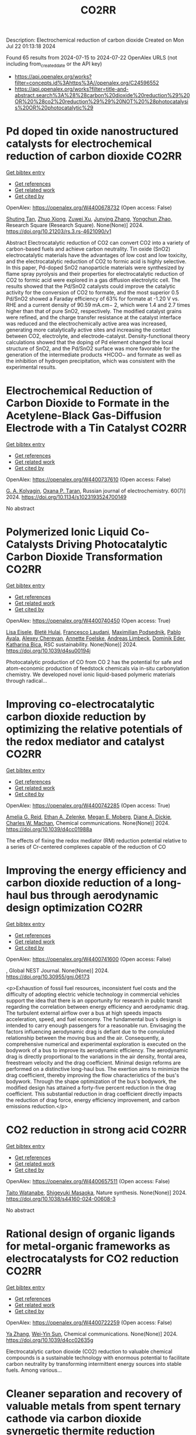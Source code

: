 #+TITLE: CO2RR
Description: Electrochemical reduction of carbon dioxide
Created on Mon Jul 22 01:13:18 2024

Found 65 results from 2024-07-15 to 2024-07-22
OpenAlex URLS (not including from_created_date or the API key)
- [[https://api.openalex.org/works?filter=concepts.id%3Ahttps%3A//openalex.org/C24596552]]
- [[https://api.openalex.org/works?filter=title-and-abstract.search%3A%28%28carbon%20dioxide%20reduction%29%20OR%20%28co2%20reduction%29%29%20NOT%20%28photocatalysis%20OR%20photocatalytic%29]]

* Pd doped tin oxide nanostructured catalysts for electrochemical reduction of carbon dioxide  :CO2RR:
:PROPERTIES:
:UUID: https://openalex.org/W4400678732
:TOPICS: Electrochemical Reduction of CO2 to Fuels, Applications of Ionic Liquids, Accelerating Materials Innovation through Informatics
:PUBLICATION_DATE: 2024-07-16
:END:    
    
[[elisp:(doi-add-bibtex-entry "https://doi.org/10.21203/rs.3.rs-4621090/v1")][Get bibtex entry]] 

- [[elisp:(progn (xref--push-markers (current-buffer) (point)) (oa--referenced-works "https://openalex.org/W4400678732"))][Get references]]
- [[elisp:(progn (xref--push-markers (current-buffer) (point)) (oa--related-works "https://openalex.org/W4400678732"))][Get related work]]
- [[elisp:(progn (xref--push-markers (current-buffer) (point)) (oa--cited-by-works "https://openalex.org/W4400678732"))][Get cited by]]

OpenAlex: https://openalex.org/W4400678732 (Open access: False)
    
[[https://openalex.org/A5035303783][Shuting Tan]], [[https://openalex.org/A5103172999][Zhuo Xiong]], [[https://openalex.org/A5045213944][Zuwei Xu]], [[https://openalex.org/A5100618928][Junying Zhang]], [[https://openalex.org/A5072190323][Yongchun Zhao]], Research Square (Research Square). None(None)] 2024. https://doi.org/10.21203/rs.3.rs-4621090/v1 
     
Abstract Electrocatalytic reduction of CO2 can convert CO2 into a variety of carbon-based fuels and achieve carbon neutrality. Tin oxide (SnO2) electrocatalytic materials have the advantages of low cost and low toxicity, and the electrocatalytic reduction of CO2 to formic acid is highly selective. In this paper, Pd-doped SnO2 nanoparticle materials were synthesized by flame spray pyrolysis and their properties for electrocatalytic reduction of CO2 to formic acid were explored in a gas diffusion electrolytic cell. The results showed that the Pd/SnO2 catalysts could improve the catalytic activity for the conversion of CO2 to formate, and the most superior 0.5 Pd/SnO2 showed a Faraday efficiency of 63% for formate at -1.20 V vs. RHE and a current density of 90.59 mA.cm− 2, which were 1.4 and 2.7 times higher than that of pure SnO2, respectively. The modified catalyst grains were refined, and the charge transfer resistance at the catalyst interface was reduced and the electrochemically active area was increased, generating more catalytically active sites and increasing the contact between CO2, electrolyte, and electrode-catalyst. Density-functional theory calculations showed that the doping of Pd element changed the local structure of SnO2, and the Pd/SnO2 surface was more favorable for the generation of the intermediate products *HCOO− and formate as well as the inhibition of hydrogen precipitation, which was consistent with the experimental results.    

    

* Electrochemical Reduction of Carbon Dioxide to Formate in the Acetylene-Black Gas-Diffusion Electrode with a Tin Catalyst  :CO2RR:
:PROPERTIES:
:UUID: https://openalex.org/W4400737610
:TOPICS: Electrochemical Reduction of CO2 to Fuels, Applications of Ionic Liquids, Catalytic Dehydrogenation of Light Alkanes
:PUBLICATION_DATE: 2024-07-01
:END:    
    
[[elisp:(doi-add-bibtex-entry "https://doi.org/10.1134/s1023193524700149")][Get bibtex entry]] 

- [[elisp:(progn (xref--push-markers (current-buffer) (point)) (oa--referenced-works "https://openalex.org/W4400737610"))][Get references]]
- [[elisp:(progn (xref--push-markers (current-buffer) (point)) (oa--related-works "https://openalex.org/W4400737610"))][Get related work]]
- [[elisp:(progn (xref--push-markers (current-buffer) (point)) (oa--cited-by-works "https://openalex.org/W4400737610"))][Get cited by]]

OpenAlex: https://openalex.org/W4400737610 (Open access: False)
    
[[https://openalex.org/A5047897165][G. A. Kolyagin]], [[https://openalex.org/A5070632148][Оxana P. Тaran]], Russian journal of electrochemistry. 60(7)] 2024. https://doi.org/10.1134/s1023193524700149 
     
No abstract    

    

* Polymerized Ionic Liquid Co-Catalysts Driving Photocatalytic Carbon Dioxide Transformation  :CO2RR:
:PROPERTIES:
:UUID: https://openalex.org/W4400740450
:TOPICS: Carbon Dioxide Utilization for Chemical Synthesis, Catalytic Dehydrogenation of Light Alkanes, Electrochemical Reduction of CO2 to Fuels
:PUBLICATION_DATE: 2024-01-01
:END:    
    
[[elisp:(doi-add-bibtex-entry "https://doi.org/10.1039/d4su00194j")][Get bibtex entry]] 

- [[elisp:(progn (xref--push-markers (current-buffer) (point)) (oa--referenced-works "https://openalex.org/W4400740450"))][Get references]]
- [[elisp:(progn (xref--push-markers (current-buffer) (point)) (oa--related-works "https://openalex.org/W4400740450"))][Get related work]]
- [[elisp:(progn (xref--push-markers (current-buffer) (point)) (oa--cited-by-works "https://openalex.org/W4400740450"))][Get cited by]]

OpenAlex: https://openalex.org/W4400740450 (Open access: True)
    
[[https://openalex.org/A5063989882][Lisa Eisele]], [[https://openalex.org/A5104647046][Bletë Hulaj]], [[https://openalex.org/A5104647047][Francesco Laudani]], [[https://openalex.org/A5073752043][Maximilian Podsednik]], [[https://openalex.org/A5064397330][Pablo Ayala]], [[https://openalex.org/A5022928359][Alexey Cherevan]], [[https://openalex.org/A5009881073][Annette Foelske]], [[https://openalex.org/A5036970781][Andreas Limbeck]], [[https://openalex.org/A5101484593][Dominik Eder]], [[https://openalex.org/A5090183844][Katharina Bica]], RSC sustainability. None(None)] 2024. https://doi.org/10.1039/d4su00194j 
     
Photocatalytic production of CO from CO 2 has the potential for safe and atom-economic production of feedstock chemicals via in-situ carbonylation chemistry. We developed novel ionic liquid-based polymeric materials through radical...    

    

* Improving co-electrocatalytic carbon dioxide reduction by optimizing the relative potentials of the redox mediator and catalyst  :CO2RR:
:PROPERTIES:
:UUID: https://openalex.org/W4400742285
:TOPICS: Electrochemical Reduction of CO2 to Fuels, Carbon Dioxide Utilization for Chemical Synthesis, Electrocatalysis for Energy Conversion
:PUBLICATION_DATE: 2024-01-01
:END:    
    
[[elisp:(doi-add-bibtex-entry "https://doi.org/10.1039/d4cc01988a")][Get bibtex entry]] 

- [[elisp:(progn (xref--push-markers (current-buffer) (point)) (oa--referenced-works "https://openalex.org/W4400742285"))][Get references]]
- [[elisp:(progn (xref--push-markers (current-buffer) (point)) (oa--related-works "https://openalex.org/W4400742285"))][Get related work]]
- [[elisp:(progn (xref--push-markers (current-buffer) (point)) (oa--cited-by-works "https://openalex.org/W4400742285"))][Get cited by]]

OpenAlex: https://openalex.org/W4400742285 (Open access: True)
    
[[https://openalex.org/A5023308887][Amelia G. Reid]], [[https://openalex.org/A5104647609][Ethan A. Zelenke]], [[https://openalex.org/A5043747006][Megan E. Moberg]], [[https://openalex.org/A5019581925][Diane A. Dickie]], [[https://openalex.org/A5029623212][Charles W. Machan]], Chemical communications. None(None)] 2024. https://doi.org/10.1039/d4cc01988a 
     
The effects of fixing the redox mediator (RM) reduction potential relative to a series of Cr-centered complexes capable of the reduction of CO    

    

* Improving the energy efficiency and carbon dioxide reduction of a long-haul bus through aerodynamic design optimization  :CO2RR:
:PROPERTIES:
:UUID: https://openalex.org/W4400741600
:TOPICS: Aerodynamics of High-Speed Trains and Vehicles
:PUBLICATION_DATE: 2024-06-12
:END:    
    
[[elisp:(doi-add-bibtex-entry "https://doi.org/10.30955/gnj.06173")][Get bibtex entry]] 

- [[elisp:(progn (xref--push-markers (current-buffer) (point)) (oa--referenced-works "https://openalex.org/W4400741600"))][Get references]]
- [[elisp:(progn (xref--push-markers (current-buffer) (point)) (oa--related-works "https://openalex.org/W4400741600"))][Get related work]]
- [[elisp:(progn (xref--push-markers (current-buffer) (point)) (oa--cited-by-works "https://openalex.org/W4400741600"))][Get cited by]]

OpenAlex: https://openalex.org/W4400741600 (Open access: False)
    
, Global NEST Journal. None(None)] 2024. https://doi.org/10.30955/gnj.06173 
     
<p>Exhaustion of fossil fuel resources, inconsistent fuel costs and the difficulty of adopting electric vehicle technology in commercial vehicles support the idea that there is an opportunity for research in public transit regarding the correlation between energy efficiency and aerodynamic drag. The turbulent external airflow over a bus at high speeds impacts acceleration, speed, and fuel economy. The fundamental bus's design is intended to carry enough passengers for a reasonable run. Envisaging the factors influencing aerodynamic drag is defiant due to the convoluted relationship between the moving bus and the air. Consequently, a comprehensive numerical and experimental exploration is executed on the bodywork of a bus to improve its aerodynamic efficiency. The aerodynamic drag is directly proportional to the variations in the air density, frontal area, freestream velocity and the drag coefficient. Minimal design reforms are performed on a distinctive long-haul bus. The exertion aims to minimize the drag coefficient, thereby improving the flow characteristics of the bus's bodywork. Through the shape optimization of the bus's bodywork, the modified design has attained a forty-five percent reduction in the drag coefficient. This substantial reduction in drag coefficient directly impacts the reduction of drag force, energy efficiency improvement, and carbon emissions reduction.</p>    

    

* CO2 reduction in strong acid  :CO2RR:
:PROPERTIES:
:UUID: https://openalex.org/W4400657511
:TOPICS: Electrochemical Reduction of CO2 to Fuels, Carbon Dioxide Utilization for Chemical Synthesis, Carbon Dioxide Capture and Storage Technologies
:PUBLICATION_DATE: 2024-07-15
:END:    
    
[[elisp:(doi-add-bibtex-entry "https://doi.org/10.1038/s44160-024-00608-3")][Get bibtex entry]] 

- [[elisp:(progn (xref--push-markers (current-buffer) (point)) (oa--referenced-works "https://openalex.org/W4400657511"))][Get references]]
- [[elisp:(progn (xref--push-markers (current-buffer) (point)) (oa--related-works "https://openalex.org/W4400657511"))][Get related work]]
- [[elisp:(progn (xref--push-markers (current-buffer) (point)) (oa--cited-by-works "https://openalex.org/W4400657511"))][Get cited by]]

OpenAlex: https://openalex.org/W4400657511 (Open access: False)
    
[[https://openalex.org/A5017052730][Taito Watanabe]], [[https://openalex.org/A5090212607][Shigeyuki Masaoka]], Nature synthesis. None(None)] 2024. https://doi.org/10.1038/s44160-024-00608-3 
     
No abstract    

    

* Rational design of organic ligands for metal-organic frameworks as electrocatalysts for CO2 reduction  :CO2RR:
:PROPERTIES:
:UUID: https://openalex.org/W4400722259
:TOPICS: Electrochemical Reduction of CO2 to Fuels, Chemistry and Applications of Metal-Organic Frameworks, Accelerating Materials Innovation through Informatics
:PUBLICATION_DATE: 2024-01-01
:END:    
    
[[elisp:(doi-add-bibtex-entry "https://doi.org/10.1039/d4cc02635g")][Get bibtex entry]] 

- [[elisp:(progn (xref--push-markers (current-buffer) (point)) (oa--referenced-works "https://openalex.org/W4400722259"))][Get references]]
- [[elisp:(progn (xref--push-markers (current-buffer) (point)) (oa--related-works "https://openalex.org/W4400722259"))][Get related work]]
- [[elisp:(progn (xref--push-markers (current-buffer) (point)) (oa--cited-by-works "https://openalex.org/W4400722259"))][Get cited by]]

OpenAlex: https://openalex.org/W4400722259 (Open access: False)
    
[[https://openalex.org/A5049026772][Ya Zhang]], [[https://openalex.org/A5036287984][Wei‐Yin Sun]], Chemical communications. None(None)] 2024. https://doi.org/10.1039/d4cc02635g 
     
Electrocatalytic carbon dioxide (CO2) reduction to valuable chemical compounds is a sustainable technology with enormous potential to facilitate carbon neutrality by transforming intermittent energy sources into stable fuels. Among various...    

    

* Cleaner separation and recovery of valuable metals from spent ternary cathode via carbon dioxide synergetic thermite reduction strategy  :CO2RR:
:PROPERTIES:
:UUID: https://openalex.org/W4400673266
:TOPICS: Battery Recycling and Rare Earth Recovery, Global E-Waste Recycling and Management, Biohydrometallurgical Processes for Metal Extraction
:PUBLICATION_DATE: 2024-08-01
:END:    
    
[[elisp:(doi-add-bibtex-entry "https://doi.org/10.1016/j.jenvman.2024.121853")][Get bibtex entry]] 

- [[elisp:(progn (xref--push-markers (current-buffer) (point)) (oa--referenced-works "https://openalex.org/W4400673266"))][Get references]]
- [[elisp:(progn (xref--push-markers (current-buffer) (point)) (oa--related-works "https://openalex.org/W4400673266"))][Get related work]]
- [[elisp:(progn (xref--push-markers (current-buffer) (point)) (oa--cited-by-works "https://openalex.org/W4400673266"))][Get cited by]]

OpenAlex: https://openalex.org/W4400673266 (Open access: False)
    
[[https://openalex.org/A5028299718][Cheng Yang]], [[https://openalex.org/A5100417363][Qiong Wang]], [[https://openalex.org/A5101443699][Liang Xu]], [[https://openalex.org/A5018147854][Yongpan Tian]], [[https://openalex.org/A5009441078][Zhuo Zhao]], Journal of environmental management. 366(None)] 2024. https://doi.org/10.1016/j.jenvman.2024.121853 
     
The low-carbon recycling of spent lithium-ion batteries has become crucial due to the increasing need to address resource shortages and environmental concerns. Herein, a low-carbon, facile, and efficient method was developed to separate and recover Li, Al, and transition metals from spent ternary cathodes. Initially, the cathode materials post-discharge and disassembly do not require pre-sorting. Instead of using carbonaceous materials, the Al foil in the cathode serves as the reducing agent during reduction roasting. The impact of different roasting atmospheres (air, N    

    

* Distinct CO2-run-out regime from steric effect of electric double layer in electrochemical CO2 reduction  :CO2RR:
:PROPERTIES:
:UUID: https://openalex.org/W4400654483
:TOPICS: Electrochemical Reduction of CO2 to Fuels, Applications of Ionic Liquids, Aqueous Zinc-Ion Battery Technology
:PUBLICATION_DATE: 2024-07-15
:END:    
    
[[elisp:(doi-add-bibtex-entry "https://doi.org/10.1063/5.0214255")][Get bibtex entry]] 

- [[elisp:(progn (xref--push-markers (current-buffer) (point)) (oa--referenced-works "https://openalex.org/W4400654483"))][Get references]]
- [[elisp:(progn (xref--push-markers (current-buffer) (point)) (oa--related-works "https://openalex.org/W4400654483"))][Get related work]]
- [[elisp:(progn (xref--push-markers (current-buffer) (point)) (oa--cited-by-works "https://openalex.org/W4400654483"))][Get cited by]]

OpenAlex: https://openalex.org/W4400654483 (Open access: False)
    
[[https://openalex.org/A5069978822][Longfei Chen]], [[https://openalex.org/A5075996632][Hao Feng]], [[https://openalex.org/A5059811239][Ying Zhang]], [[https://openalex.org/A5076270970][Dong Liu]], [[https://openalex.org/A5100429972][Qiang Li]], Applied physics reviews. 11(3)] 2024. https://doi.org/10.1063/5.0214255 
     
The field of electrochemical CO2 reduction reaction (eCO2RR) is pursuing high operating current densities, eventually controlled by CO2 transport. Here, we develop a new multiscale modeling approach that is able to more generally describe the effects of the electric double layer (EDL) on CO2 transport over a wide potential window extending to utmost potentials. By leveraging it, we identify a distinct CO2-run-out regime where the supply of CO2 runs out due to the EDL steric effect from a dense layer of solvated cations with the maximum layer thickness equal to the solvated cation size. Consequently, CO2RR current density drops at a relatively negative transition potential generating a bell-shaped polarization curve, which is in contrast to the CO2-transport-limited regime where the current density reaches a plateau. Furthermore, we develop a graphical method, verified by experimental data, to generally predict the transition to the CO2-run-out regime. This work sheds new light on the EDL effects for catalyst design and electrolyzer engineering.    

    

* Leveraging intramolecular electrostatics to boost electrocatalytic CO2 reduction  :CO2RR:
:PROPERTIES:
:UUID: https://openalex.org/W4400770264
:TOPICS: Electrochemical Reduction of CO2 to Fuels, Applications of Ionic Liquids, Carbon Dioxide Utilization for Chemical Synthesis
:PUBLICATION_DATE: 2024-07-01
:END:    
    
[[elisp:(doi-add-bibtex-entry "https://doi.org/10.1016/j.checat.2024.101053")][Get bibtex entry]] 

- [[elisp:(progn (xref--push-markers (current-buffer) (point)) (oa--referenced-works "https://openalex.org/W4400770264"))][Get references]]
- [[elisp:(progn (xref--push-markers (current-buffer) (point)) (oa--related-works "https://openalex.org/W4400770264"))][Get related work]]
- [[elisp:(progn (xref--push-markers (current-buffer) (point)) (oa--cited-by-works "https://openalex.org/W4400770264"))][Get cited by]]

OpenAlex: https://openalex.org/W4400770264 (Open access: False)
    
[[https://openalex.org/A5072645745][David S. Tresp]], [[https://openalex.org/A5045974205][Demyan E. Prokopchuk]], Chem catalysis. 4(7)] 2024. https://doi.org/10.1016/j.checat.2024.101053 
     
No abstract    

    

* Cu into Cu2O/RuAl intermetallic heterojunction for lowering the thermodynamic energy barrier of the CO2 reduction and evolution reactions in Li–CO2 battery  :CO2RR:
:PROPERTIES:
:UUID: https://openalex.org/W4400673212
:TOPICS: Lithium Battery Technologies, Lithium-ion Battery Technology, Aqueous Zinc-Ion Battery Technology
:PUBLICATION_DATE: 2024-07-01
:END:    
    
[[elisp:(doi-add-bibtex-entry "https://doi.org/10.1016/j.jechem.2024.07.016")][Get bibtex entry]] 

- [[elisp:(progn (xref--push-markers (current-buffer) (point)) (oa--referenced-works "https://openalex.org/W4400673212"))][Get references]]
- [[elisp:(progn (xref--push-markers (current-buffer) (point)) (oa--related-works "https://openalex.org/W4400673212"))][Get related work]]
- [[elisp:(progn (xref--push-markers (current-buffer) (point)) (oa--cited-by-works "https://openalex.org/W4400673212"))][Get cited by]]

OpenAlex: https://openalex.org/W4400673212 (Open access: False)
    
[[https://openalex.org/A5003113370][Wenqing Ma]], [[https://openalex.org/A5025545118][Jiagang Hou]], [[https://openalex.org/A5100326249][Siyu Liu]], [[https://openalex.org/A5045027532][Tianzhen Jian]], [[https://openalex.org/A5100293791][Jianping Ma]], [[https://openalex.org/A5061391319][Caixia Xu]], [[https://openalex.org/A5101900181][Hong Liu]], Journal of Energy Chemistry/Journal of energy chemistry. None(None)] 2024. https://doi.org/10.1016/j.jechem.2024.07.016 
     
No abstract    

    

* Synergistic Augmentation and Fundamental Mechanistic Exploration of β-Ga2O3-rGO Photocatalyst for Efficient CO2 Reduction  :CO2RR:
:PROPERTIES:
:UUID: https://openalex.org/W4400663272
:TOPICS: Gallium Oxide (Ga2O3) Semiconductor Materials and Devices, Photocatalytic Materials for Solar Energy Conversion, Emergent Phenomena at Oxide Interfaces
:PUBLICATION_DATE: 2024-01-01
:END:    
    
[[elisp:(doi-add-bibtex-entry "https://doi.org/10.1039/d4na00408f")][Get bibtex entry]] 

- [[elisp:(progn (xref--push-markers (current-buffer) (point)) (oa--referenced-works "https://openalex.org/W4400663272"))][Get references]]
- [[elisp:(progn (xref--push-markers (current-buffer) (point)) (oa--related-works "https://openalex.org/W4400663272"))][Get related work]]
- [[elisp:(progn (xref--push-markers (current-buffer) (point)) (oa--cited-by-works "https://openalex.org/W4400663272"))][Get cited by]]

OpenAlex: https://openalex.org/W4400663272 (Open access: True)
    
[[https://openalex.org/A5102945825][Hyein Jeong]], [[https://openalex.org/A5044974638][Hangyeol Choi]], [[https://openalex.org/A5075619909][Yujin Song]], [[https://openalex.org/A5044201544][Jung Han Kim]], [[https://openalex.org/A5002469914][Yohan Yoon]], Nanoscale advances. None(None)] 2024. https://doi.org/10.1039/d4na00408f 
     
We explore the novel photodecomposition capabilities of β-Ga2O3 when augmented with reduced graphene oxide (rGO). Employing real-time spectroscopy, this study unveils the sophisticated mechanisms of photodecomposition, identifying an optimal 1...    

    

* Electrochemical CO2 and CO reduction using Au/TiO2 model catalysts for syngas and Fischer-Tropsch chemistry  :CO2RR:
:PROPERTIES:
:UUID: https://openalex.org/W4400720613
:TOPICS: Electrochemical Reduction of CO2 to Fuels, Catalytic Carbon Dioxide Hydrogenation, Catalytic Nanomaterials
:PUBLICATION_DATE: 2024-08-01
:END:    
    
[[elisp:(doi-add-bibtex-entry "https://doi.org/10.1016/j.ijhydene.2024.07.184")][Get bibtex entry]] 

- [[elisp:(progn (xref--push-markers (current-buffer) (point)) (oa--referenced-works "https://openalex.org/W4400720613"))][Get references]]
- [[elisp:(progn (xref--push-markers (current-buffer) (point)) (oa--related-works "https://openalex.org/W4400720613"))][Get related work]]
- [[elisp:(progn (xref--push-markers (current-buffer) (point)) (oa--cited-by-works "https://openalex.org/W4400720613"))][Get cited by]]

OpenAlex: https://openalex.org/W4400720613 (Open access: False)
    
[[https://openalex.org/A5103048014][So Young Kim]], [[https://openalex.org/A5006061264][Seon Young Hwang]], [[https://openalex.org/A5037619736][Gak-Won Yun]], [[https://openalex.org/A5093380486][Yunji Gwon]], [[https://openalex.org/A5102600687][Sooyeon Bae]], [[https://openalex.org/A5062873772][Choong Kyun Rhee]], [[https://openalex.org/A5035286820][Youngku Sohn]], International journal of hydrogen energy. 80(None)] 2024. https://doi.org/10.1016/j.ijhydene.2024.07.184 
     
No abstract    

    

* Photothermal-boosted S-scheme heterojunction of α-Fe2O3@NiOx for high-selective reduction of CO2 to CO  :CO2RR:
:PROPERTIES:
:UUID: https://openalex.org/W4400644913
:TOPICS: Photocatalytic Materials for Solar Energy Conversion, Catalytic Nanomaterials, Formation and Properties of Nanocrystals and Nanostructures
:PUBLICATION_DATE: 2024-07-01
:END:    
    
[[elisp:(doi-add-bibtex-entry "https://doi.org/10.1016/j.apsusc.2024.160747")][Get bibtex entry]] 

- [[elisp:(progn (xref--push-markers (current-buffer) (point)) (oa--referenced-works "https://openalex.org/W4400644913"))][Get references]]
- [[elisp:(progn (xref--push-markers (current-buffer) (point)) (oa--related-works "https://openalex.org/W4400644913"))][Get related work]]
- [[elisp:(progn (xref--push-markers (current-buffer) (point)) (oa--cited-by-works "https://openalex.org/W4400644913"))][Get cited by]]

OpenAlex: https://openalex.org/W4400644913 (Open access: False)
    
[[https://openalex.org/A5013391133][Xiao Liu]], [[https://openalex.org/A5104557517][Bai Kaihui]], [[https://openalex.org/A5078809436][Yuhang Nie]], [[https://openalex.org/A5100721477][Xusheng Wang]], [[https://openalex.org/A5045618171][Lang Pei]], Applied surface science. None(None)] 2024. https://doi.org/10.1016/j.apsusc.2024.160747 
     
No abstract    

    

* Redistributing the local electron density of bismuth via introducing halogen atoms for boosting CO2 reduction to formate  :CO2RR:
:PROPERTIES:
:UUID: https://openalex.org/W4400652055
:TOPICS: Electrochemical Reduction of CO2 to Fuels, Catalytic Nanomaterials, Electrocatalysis for Energy Conversion
:PUBLICATION_DATE: 2024-07-01
:END:    
    
[[elisp:(doi-add-bibtex-entry "https://doi.org/10.1016/j.checat.2024.101057")][Get bibtex entry]] 

- [[elisp:(progn (xref--push-markers (current-buffer) (point)) (oa--referenced-works "https://openalex.org/W4400652055"))][Get references]]
- [[elisp:(progn (xref--push-markers (current-buffer) (point)) (oa--related-works "https://openalex.org/W4400652055"))][Get related work]]
- [[elisp:(progn (xref--push-markers (current-buffer) (point)) (oa--cited-by-works "https://openalex.org/W4400652055"))][Get cited by]]

OpenAlex: https://openalex.org/W4400652055 (Open access: False)
    
[[https://openalex.org/A5059435868][Haidong Shen]], [[https://openalex.org/A5031539784][H. N. Wang]], [[https://openalex.org/A5057284055][Tianshuai Wang]], [[https://openalex.org/A5100363728][Jiarui Zhang]], [[https://openalex.org/A5060113464][Shaowei Yang]], [[https://openalex.org/A5064335105][Hao Jiang]], [[https://openalex.org/A5100384368][Peng Zhao]], [[https://openalex.org/A5102470886][Runze Gao]], [[https://openalex.org/A5104558319][Xinrui Linghu]], [[https://openalex.org/A5101729594][Ying Guo]], [[https://openalex.org/A5101820889][Hepeng Zhang]], Chem catalysis. None(None)] 2024. https://doi.org/10.1016/j.checat.2024.101057 
     
No abstract    

    

* Progress in tracking electrochemical CO2 reduction intermediates over single-atom catalysts using operando ATR-SEIRAS  :CO2RR:
:PROPERTIES:
:UUID: https://openalex.org/W4400806569
:TOPICS: Electrochemical Reduction of CO2 to Fuels, Applications of Ionic Liquids, Ammonia Synthesis and Electrocatalysis
:PUBLICATION_DATE: 2024-07-01
:END:    
    
[[elisp:(doi-add-bibtex-entry "https://doi.org/10.1016/s1872-2067(24)60068-9")][Get bibtex entry]] 

- [[elisp:(progn (xref--push-markers (current-buffer) (point)) (oa--referenced-works "https://openalex.org/W4400806569"))][Get references]]
- [[elisp:(progn (xref--push-markers (current-buffer) (point)) (oa--related-works "https://openalex.org/W4400806569"))][Get related work]]
- [[elisp:(progn (xref--push-markers (current-buffer) (point)) (oa--cited-by-works "https://openalex.org/W4400806569"))][Get cited by]]

OpenAlex: https://openalex.org/W4400806569 (Open access: False)
    
[[https://openalex.org/A5101311630][Jing Yan]], [[https://openalex.org/A5089197572][Jiaqi Ni]], [[https://openalex.org/A5100913740][Hongli Sun]], [[https://openalex.org/A5079209602][Chenliang Su]], [[https://openalex.org/A5100395496][Bin Liu]], Cuihua xuebao/Chinese journal of catalysis. 62(None)] 2024. https://doi.org/10.1016/s1872-2067(24)60068-9 
     
No abstract    

    

* Water-induced Switching in Selectivity and Steric Control of Activity in Photochemical CO2 Reduction Catalyzed by RhCp*(bpy) Derivatives  :CO2RR:
:PROPERTIES:
:UUID: https://openalex.org/W4400664492
:TOPICS: Electrochemical Reduction of CO2 to Fuels, Photocatalytic Materials for Solar Energy Conversion, Ammonia Synthesis and Electrocatalysis
:PUBLICATION_DATE: 2024-07-15
:END:    
    
[[elisp:(doi-add-bibtex-entry "https://doi.org/10.26434/chemrxiv-2024-t3ltd-v2")][Get bibtex entry]] 

- [[elisp:(progn (xref--push-markers (current-buffer) (point)) (oa--referenced-works "https://openalex.org/W4400664492"))][Get references]]
- [[elisp:(progn (xref--push-markers (current-buffer) (point)) (oa--related-works "https://openalex.org/W4400664492"))][Get related work]]
- [[elisp:(progn (xref--push-markers (current-buffer) (point)) (oa--cited-by-works "https://openalex.org/W4400664492"))][Get cited by]]

OpenAlex: https://openalex.org/W4400664492 (Open access: False)
    
[[https://openalex.org/A5063894173][Dongseb Lee]], [[https://openalex.org/A5039693008][Kosei Yamauchi]], [[https://openalex.org/A5066627191][Ken Sakai]], No host. None(None)] 2024. https://doi.org/10.26434/chemrxiv-2024-t3ltd-v2 
     
Photocatalytic reduction of CO2 to formic acid (HCOOH) was investigated in either organic or aqueous/organic media by employing three water-soluble Rh(Cp*)(n,n’-dihydroxy-2,2’-bipyridine) (n = 4, 5, or 6) in the presence of [Ru(bpy)3]2+, 1,3-dimethyl-2-phenyl-2,3-dihydro-1H-benzo[d]imidazole (BIH) and triethanolamine (TEOA). Through studying the electron-donating effects of two hydroxyl groups introduced to the bipyridyl ligand, we found that the substituent positions greatly affect both the catalytic efficiency and selectivity in CO2 reduction. More importantly, the HCOOH selectivity shows a dramatic increase from 14% to 83% upon switching the solvent media from pure organic to aqueous/organic mixture, where the H2 selectivity shows a reverse phenomenon. The enhanced HCOOH selectivity and the drastic decrease in the apparent H2 yield are well rationalized by the fact that the catalytic CO2 hydrogenation by the evolved H2 simultaneously proceeds as a dark catalytic reaction, which was also separately investigated under the dark conditions. Our DFT studies unveil that the exceptionally large structural strain given by the steric contacts between the 6,6’-dihydroxyl groups and the Cp* moiety plays a significant role in bringing about an outstanding catalytic performance of the 6,6’-subsituted derivative. The intrinsic reaction coordinate calculations were carried out to clarify the mechanism of hydride transfer steps leading to generate formate together the heterolytic H2 cleavage steps leading to afford the key hydridorhodium intermediates. This study represents the first report on the water-induced high selectivity in CO2-to-HCOOH conversion, shedding a new light on the strategy to control the efficiency and selectivity in the catalysis of CO2 reduction.    

    

* Selective scission of glucose molecule by a Pd-modulated Co-based catalyst for efficient CO2 reduction under mild conditions  :CO2RR:
:PROPERTIES:
:UUID: https://openalex.org/W4400645946
:TOPICS: Electrochemical Reduction of CO2 to Fuels, Catalytic Nanomaterials, Carbon Dioxide Utilization for Chemical Synthesis
:PUBLICATION_DATE: 2024-07-01
:END:    
    
[[elisp:(doi-add-bibtex-entry "https://doi.org/10.1016/j.scib.2024.07.020")][Get bibtex entry]] 

- [[elisp:(progn (xref--push-markers (current-buffer) (point)) (oa--referenced-works "https://openalex.org/W4400645946"))][Get references]]
- [[elisp:(progn (xref--push-markers (current-buffer) (point)) (oa--related-works "https://openalex.org/W4400645946"))][Get related work]]
- [[elisp:(progn (xref--push-markers (current-buffer) (point)) (oa--cited-by-works "https://openalex.org/W4400645946"))][Get cited by]]

OpenAlex: https://openalex.org/W4400645946 (Open access: False)
    
[[https://openalex.org/A5101964400][Peidong Zhu]], [[https://openalex.org/A5048984134][Jiacong Li]], [[https://openalex.org/A5100397594][Yang Yang]], [[https://openalex.org/A5030447587][Heng Zhong]], [[https://openalex.org/A5000148829][Fangming Jin]], Science Bulletin. None(None)] 2024. https://doi.org/10.1016/j.scib.2024.07.020 
     
No abstract    

    

* Tensile‐Strained Cu Penetration Electrode Boosts Asymmetric C–C Coupling for Ampere‐Level CO2‐to‐C2+ Reduction in Acid  :CO2RR:
:PROPERTIES:
:UUID: https://openalex.org/W4400658650
:TOPICS: Electrochemical Reduction of CO2 to Fuels, Electrocatalysis for Energy Conversion, Applications of Ionic Liquids
:PUBLICATION_DATE: 2024-07-15
:END:    
    
[[elisp:(doi-add-bibtex-entry "https://doi.org/10.1002/anie.202407612")][Get bibtex entry]] 

- [[elisp:(progn (xref--push-markers (current-buffer) (point)) (oa--referenced-works "https://openalex.org/W4400658650"))][Get references]]
- [[elisp:(progn (xref--push-markers (current-buffer) (point)) (oa--related-works "https://openalex.org/W4400658650"))][Get related work]]
- [[elisp:(progn (xref--push-markers (current-buffer) (point)) (oa--cited-by-works "https://openalex.org/W4400658650"))][Get cited by]]

OpenAlex: https://openalex.org/W4400658650 (Open access: False)
    
[[https://openalex.org/A5101644090][Shoujie Li]], [[https://openalex.org/A5013842278][Gangfeng Wu]], [[https://openalex.org/A5018878652][Jianing Mao]], [[https://openalex.org/A5058339207][Aohui Chen]], [[https://openalex.org/A5100689578][Xiaohu Liu]], [[https://openalex.org/A5068006098][Jianrong Zeng]], [[https://openalex.org/A5064015289][Yiheng Wei]], [[https://openalex.org/A5078303039][Jiangjiang Wang]], [[https://openalex.org/A5060510648][Haili Zhu]], [[https://openalex.org/A5103494520][Jian‐Bai Xia]], [[https://openalex.org/A5100322864][Li Wang]], [[https://openalex.org/A5085611722][Guihua Li]], [[https://openalex.org/A5101891693][Yanfang Song]], [[https://openalex.org/A5006528528][Xiao Dong]], [[https://openalex.org/A5100323723][Wei Wei]], [[https://openalex.org/A5100392071][Wei Wang]], Angewandte Chemie. None(None)] 2024. https://doi.org/10.1002/anie.202407612 
     
The synthesis of multicarbon (C2+) products remains a substantial challenge in sustainable CO2 electroreduction owing to the need for sufficient current density and faradaic efficiency alongside carbon efficiency. Herein, we demonstrate ampere‐level high‐efficiency CO2 electroreduction to C2+ products in both neutral and strongly acidic (pH = 1) electrolytes using a hierarchical Cu hollow‐fiber penetration electrode (HPE). High concentration of K+ could concurrently suppress hydrogen evolution reaction and facilitate C–C coupling, thereby promoting C2+ production in strong acid. By optimizing the K+ and H+ concentration and CO2 flow rate, a faradaic efficiency of 84.5% and a partial current density as high as 3.1 A cm–2 for C2+ products, alongside a single‐pass carbon efficiency of 81.5% and stable electrolysis for 240 h were demonstrated in a strong acidic solution of H2SO4 and KCl (pH = 1). Experimental measurements and density functional theory simulations suggested that tensile‐strained Cu HPE enhances the asymmetric C–C coupling to steer the selectivity and activity of C2+ products.    

    

* DFT and machine learning studies on a multi-functional single-atom catalyst for enhanced oxygen and hydrogen evolution as well as CO2 reduction reactions  :CO2RR:
:PROPERTIES:
:UUID: https://openalex.org/W4400806168
:TOPICS: Electrocatalysis for Energy Conversion, Accelerating Materials Innovation through Informatics, Fuel Cell Membrane Technology
:PUBLICATION_DATE: 2024-08-01
:END:    
    
[[elisp:(doi-add-bibtex-entry "https://doi.org/10.1016/j.ijhydene.2024.07.244")][Get bibtex entry]] 

- [[elisp:(progn (xref--push-markers (current-buffer) (point)) (oa--referenced-works "https://openalex.org/W4400806168"))][Get references]]
- [[elisp:(progn (xref--push-markers (current-buffer) (point)) (oa--related-works "https://openalex.org/W4400806168"))][Get related work]]
- [[elisp:(progn (xref--push-markers (current-buffer) (point)) (oa--cited-by-works "https://openalex.org/W4400806168"))][Get cited by]]

OpenAlex: https://openalex.org/W4400806168 (Open access: False)
    
[[https://openalex.org/A5028218777][Mohsen Tamtaji]], [[https://openalex.org/A5056911582][Mohammad Kazemeini]], [[https://openalex.org/A5063840052][Jafar Abdi]], International journal of hydrogen energy. 80(None)] 2024. https://doi.org/10.1016/j.ijhydene.2024.07.244 
     
No abstract    

    

* Analysis of carbon dioxide disposal methods to reduce greenhouse gases  :CO2RR:
:PROPERTIES:
:UUID: https://openalex.org/W4400739758
:TOPICS: Carbon Dioxide Capture and Storage Technologies
:PUBLICATION_DATE: 2024-01-01
:END:    
    
[[elisp:(doi-add-bibtex-entry "https://doi.org/10.37878/2708-0080/2024-2.16")][Get bibtex entry]] 

- [[elisp:(progn (xref--push-markers (current-buffer) (point)) (oa--referenced-works "https://openalex.org/W4400739758"))][Get references]]
- [[elisp:(progn (xref--push-markers (current-buffer) (point)) (oa--related-works "https://openalex.org/W4400739758"))][Get related work]]
- [[elisp:(progn (xref--push-markers (current-buffer) (point)) (oa--cited-by-works "https://openalex.org/W4400739758"))][Get cited by]]

OpenAlex: https://openalex.org/W4400739758 (Open access: False)
    
[[https://openalex.org/A5017120479][Bolatbek Khussain]], [[https://openalex.org/A5094231241][A. Kenessary]], [[https://openalex.org/A5103009002][E. Narimanov]], [[https://openalex.org/A5038662373][Jamilyam Ismailova]], [[https://openalex.org/A5077210295][Dinara Delikesheva]], Neftʹ i gaz. 140(2)] 2024. https://doi.org/10.37878/2708-0080/2024-2.16 
     
The practice of capturing, storing and utilizing CO2 is becoming key to developing sustainable energy and industrial solutions. The technology promotes the use of fossil fuels, which remain the predominant source of energy worldwide. The effectiveness of the technology is evident in the reduction of CO2 levels in the atmosphere, a significant contribution to the reduction of global greenhouse gas (GHG) emissions and the fight against climate change. However, a notable concern in the realm of geological storage revolves around the potential leakage of CO2 from storage reservoirs. Carbon dioxide has the capability to migrate from the storage site, reaching both the surface and underground formations. Surface leakage presents health risks to humans, animals, and plants. The solution to this problem requires a detailed approach and should be solved through an inverse problem, in which pressure measurements in monitoring wells will be performed frequently to obtain information about the reservoir and possible leaks. Additionally, there are a number of issues with carbon dioxide leakage during oil and gas extraction, as well as various operations at fields. Emphasizing the monitoring of CO2 leakage, this paper underscores the importance of developing an algorithm designed to proactively prevent CO2 leakage in aquifers and depleted reservoirs. Such an initiative is pivotal in the broader context of mitigating greenhouse gas emissions. The paper offers an overview of methodologies for effective monitoring, management and modeling of CO2 leakage and practical approaches to calculation and assessment, contributing to a more complete understanding of the challenges associated with CO2 storage.    

    

* The Effectiveness of Agricultural Carbon Dioxide Removal using the University of Victoria Earth System Climate Model  :CO2RR:
:PROPERTIES:
:UUID: https://openalex.org/W4400661486
:TOPICS: Global Methane Emissions and Impacts, Carbon Dioxide Sequestration in Geological Formations, Carbon Dioxide Capture and Storage Technologies
:PUBLICATION_DATE: 2024-07-15
:END:    
    
[[elisp:(doi-add-bibtex-entry "https://doi.org/10.5194/egusphere-2024-1810")][Get bibtex entry]] 

- [[elisp:(progn (xref--push-markers (current-buffer) (point)) (oa--referenced-works "https://openalex.org/W4400661486"))][Get references]]
- [[elisp:(progn (xref--push-markers (current-buffer) (point)) (oa--related-works "https://openalex.org/W4400661486"))][Get related work]]
- [[elisp:(progn (xref--push-markers (current-buffer) (point)) (oa--cited-by-works "https://openalex.org/W4400661486"))][Get cited by]]

OpenAlex: https://openalex.org/W4400661486 (Open access: True)
    
[[https://openalex.org/A5084958058][Rebecca C. Evans]], [[https://openalex.org/A5051571272][H. Damon Matthews]], No host. None(None)] 2024. https://doi.org/10.5194/egusphere-2024-1810 
     
Abstract. A growing body of evidence suggests that to achieve the temperature goals of the Paris Agreement, carbon dioxide removal (CDR) will likely be required in addition to massive carbon dioxide (CO2) emissions reductions. Nature-based CDR, which includes a range of strategies to sequester carbon in natural reservoirs, could play an important role in efforts to limit climate warming to well below 2 °C above preindustrial levels. Agricultural CDR could enhance soil carbon sequestration, though the climate efficacy of such methods remains uncertain. Here, we use an intermediate complexity climate model to perform simulations of agricultural CDR in the form of soil carbon sequestration at a range of possible rates for different costs under three future emissions scenarios. We found that plausible levels of agricultural CDR were able to reduce CO2 concentration by 5–19 ppm and global surface air temperature by 0.02–0.10 °C by the end of century. This temperature decrease was non-linear with respect to cumulative removals, as any carbon removed remained part of the active carbon cycle, lessening the climate benefit compared to if the removed carbon was permanently stored in geological reservoirs. CDR was found to be more effective at reducing surface air temperature in low emissions scenarios, but less effective at reducing atmospheric CO2, compared to high emissions scenarios. This was because the weaker CO2 sinks in a high CO2 world had a more muted response to removal, so a substantially higher proportion of carbon was removed from the atmosphere for a given amount of CDR in a higher emissions scenario. The enhanced temperature response to CDR in lower emissions scenarios was due to the logarithmic response of radiative effects to changes in CO2, where at low atmospheric CO2 concentrations, small changes in CO2 are more effective at changing the global radiative balance than at higher CO2 concentrations. CDR was substantially more effective when implemented at a higher rate, as CDR makes a proportionally larger difference in a climate with lower cumulative air fraction of CO2. Land and soil carbon responses were driven by the scenario-dependent balances between the impacts of CDR on primary productivity from CO2 fertilization, and the impacts on soil respiration from increased soil carbon availability and global temperatures.    

    

* Conjugated polyimides modified self-supported carbon electrodes for electrochemical conversion of CO2 to CO  :CO2RR:
:PROPERTIES:
:UUID: https://openalex.org/W4400787503
:TOPICS: Electrochemical Reduction of CO2 to Fuels, Porous Crystalline Organic Frameworks for Energy and Separation Applications, Applications of Ionic Liquids
:PUBLICATION_DATE: 2024-07-18
:END:    
    
[[elisp:(doi-add-bibtex-entry "https://doi.org/10.20517/energymater.2024.35")][Get bibtex entry]] 

- [[elisp:(progn (xref--push-markers (current-buffer) (point)) (oa--referenced-works "https://openalex.org/W4400787503"))][Get references]]
- [[elisp:(progn (xref--push-markers (current-buffer) (point)) (oa--related-works "https://openalex.org/W4400787503"))][Get related work]]
- [[elisp:(progn (xref--push-markers (current-buffer) (point)) (oa--cited-by-works "https://openalex.org/W4400787503"))][Get cited by]]

OpenAlex: https://openalex.org/W4400787503 (Open access: True)
    
[[https://openalex.org/A5102205775][Daming Feng]], [[https://openalex.org/A5101551839][Zuo Li]], [[https://openalex.org/A5102323029][Huifang Guo]], [[https://openalex.org/A5011388287][Xiaodong Sun]], [[https://openalex.org/A5101432604][Peng Huang]], [[https://openalex.org/A5100355567][Ying Sun]], [[https://openalex.org/A5100656258][Hui Li]], [[https://openalex.org/A5069632856][Tianyi Ma]], Energy materials. 4(6)] 2024. https://doi.org/10.20517/energymater.2024.35 
     
The electrochemical reduction of carbon dioxide (CO2RR) offers a promising approach to address the dual challenges of energy scarcity and environmental degradation. This study presents a new, cost-effective, and scalable electrocatalyst: self-supporting carbon paper modified with porous conjugated polyimides. This innovative material facilitates efficient CO2 conversion in aqueous media, eliminating the need for a pyrolysis step. The electrocatalyst’s design utilizes a non-metallic organic polymer with a high density of nitrogen atoms, serving as active sites for catalysis. Its unique mesoporous microsphere structure comprises randomly stacked nanosheets that are generated in situ and aligned along the carbon fibers of carbon paper substrate. This architecture enhances both CO2 adsorption and ensures proper electron transportation, facilitated by the conjugated structure of the polymer. Additionally, the inherent hydrophobicity of conjugated polyimides contributes to its robust catalytic performance in selectively reducing CO2, yielding CO as the primary gaseous product with up to 88.7% Faradaic efficiency and 82.0 mmol g-1 h-1 yield rate. Therefore, the proposed electrocatalyst provides a sustainable solution for electrochemical CO2RR catalyzed by non-metal organic materials, combining high efficiency with the advantages of a simple preparation process and the absence of costly materials or steps. This research contributes to the advancement of CO2RR technologies, potentially leading to more environmentally friendly and energy-efficient solutions.    

    

* Carbon Dioxide Oil Repulsion in the Sandstone Reservoirs of Lunnan Oilfield, Tarim Basin  :CO2RR:
:PROPERTIES:
:UUID: https://openalex.org/W4400728892
:TOPICS: Characterization of Shale Gas Pore Structure, Hydraulic Fracturing in Shale Gas Reservoirs, Pore-scale Imaging and Enhanced Oil Recovery
:PUBLICATION_DATE: 2024-07-17
:END:    
    
[[elisp:(doi-add-bibtex-entry "https://doi.org/10.3390/en17143503")][Get bibtex entry]] 

- [[elisp:(progn (xref--push-markers (current-buffer) (point)) (oa--referenced-works "https://openalex.org/W4400728892"))][Get references]]
- [[elisp:(progn (xref--push-markers (current-buffer) (point)) (oa--related-works "https://openalex.org/W4400728892"))][Get related work]]
- [[elisp:(progn (xref--push-markers (current-buffer) (point)) (oa--cited-by-works "https://openalex.org/W4400728892"))][Get cited by]]

OpenAlex: https://openalex.org/W4400728892 (Open access: True)
    
[[https://openalex.org/A5018405074][Zangyuan Wu]], [[https://openalex.org/A5100866680][Qihong Feng]], [[https://openalex.org/A5004183194][Liming Lian]], [[https://openalex.org/A5012335321][Xiangjuan Meng]], [[https://openalex.org/A5101714004][Daiyu Zhou]], [[https://openalex.org/A5062383844][Min Luo]], [[https://openalex.org/A5044222261][Hanlie Cheng]], Energies. 17(14)] 2024. https://doi.org/10.3390/en17143503 
     
The Lunnan oilfield, nestled within the Tarim Basin, represents a prototypical extra-low-permeability sandstone reservoir, distinguished by high-quality crude oil characterised by a low viscosity, density, and gel content. The effective exploitation of such reservoirs hinges on the implementation of carbon dioxide (CO2) flooding techniques. This study, focusing on the sandstone reservoirs of Lunnan, delves into the mechanisms of CO2-assisted oil displacement under diverse operational parameters: injection pressures, CO2 concentration levels, and variations in crude oil properties. It integrates analyses on the high-pressure, high-temperature behaviour of CO2, the dynamics of CO2 injection and expansion, prolonged core flood characteristics, and the governing principles of minimum miscible pressure transitions. The findings reveal a nuanced interplay between variables: CO2’s density and viscosity initially surge with escalating injection pressures before stabilising, whereas they experience a gradual decline with increasing temperature. Enhanced CO2 injection correlates with a heightened expansion coefficient, yet the density increment of degassed crude oil remains marginal. Notably, CO2 viscosity undergoes a substantial reduction under stratigraphic pressures. The sequential application of water alternating gas (WAG) followed by continuous CO2 flooding attains oil recovery efficiency surpassing 90%, emphasising the superiority of uninterrupted CO2 injection over processes lacking profiling. The presence of non-miscible hydrocarbon gases in segmented plug drives impedes the oil displacement efficiency, underscoring the importance of CO2 purity in the displacement medium. Furthermore, a marked trend emerges in crude oil recovery rates as the replacement pressure escalates, exhibiting an initial rapid enhancement succeeded by a gradual rise. Collectively, these insights offer a robust theoretical foundation endorsing the deployment of CO2 flooding strategies for enhancing oil recovery from sandstone reservoirs, thereby contributing valuable data to the advancement of enhanced oil recovery (EOR) technologies in challenging, low-permeability environments.    

    

* Evaluating the near- and long-term role of carbon dioxide removal in meeting global climate objectives  :CO2RR:
:PROPERTIES:
:UUID: https://openalex.org/W4400656455
:TOPICS: Carbon Dioxide Capture and Storage Technologies, Economic Implications of Climate Change Policies, Social Acceptance of Renewable Energy Innovation
:PUBLICATION_DATE: 2024-07-15
:END:    
    
[[elisp:(doi-add-bibtex-entry "https://doi.org/10.1038/s43247-024-01527-z")][Get bibtex entry]] 

- [[elisp:(progn (xref--push-markers (current-buffer) (point)) (oa--referenced-works "https://openalex.org/W4400656455"))][Get references]]
- [[elisp:(progn (xref--push-markers (current-buffer) (point)) (oa--related-works "https://openalex.org/W4400656455"))][Get related work]]
- [[elisp:(progn (xref--push-markers (current-buffer) (point)) (oa--cited-by-works "https://openalex.org/W4400656455"))][Get cited by]]

OpenAlex: https://openalex.org/W4400656455 (Open access: True)
    
[[https://openalex.org/A5002533374][Gaurav Ganti]], [[https://openalex.org/A5062044999][Thomas Gasser]], [[https://openalex.org/A5089539640][Mai Bui]], [[https://openalex.org/A5016996676][Oliver Geden]], [[https://openalex.org/A5002742682][William F. Lamb]], [[https://openalex.org/A5060648323][Jan C. Minx]], [[https://openalex.org/A5033036905][Carl-Friedrich Schleußner]], [[https://openalex.org/A5012881631][Matthew Gidden]], Communications earth & environment. 5(1)] 2024. https://doi.org/10.1038/s43247-024-01527-z 
     
Abstract The 6th Assessment Report from the Intergovernmental Panel on Climate Change lacked sufficient land-sector scenario information to estimate total carbon dioxide removal deployment. Here, using a dataset of land-based carbon dioxide removal based on the scenarios assessed by the Intergovernmental Panel on Climate Change, we show that removals via afforestation and reforestation play a critical near-term role in mitigation, accounting for around 10% (median) of the net greenhouse gas emission reductions between 2020 and 2030 in scenarios that limit warming to 1.5 °C with limited overshoot. Novel carbon dioxide removal technologies such as direct air carbon capture and storage scale to multi-gigatonne levels by 2050 and beyond to balance residual emissions and draw down warming. We show that reducing fossil fuel and deforestation emissions (gross emissions) accounts for over 80% of net greenhouse gas reductions until global net zero carbon dioxide (CO 2 ) independent of climate objective stringency. We explore the regional distributions of gross emissions and total carbon dioxide removal in cost-effective mitigation pathways and highlight the importance of incorporating fairness and broader sustainability considerations in future assessments of mitigation pathways with carbon dioxide removal.    

    

* Impact of the digital economy on carbon dioxide emissions in resource-based cities  :CO2RR:
:PROPERTIES:
:UUID: https://openalex.org/W4400738479
:TOPICS: Rebound Effect on Energy Efficiency and Consumption, Economic Impact of Environmental Policies and Resources, Socio-Economic Development and Global Economic Challenges
:PUBLICATION_DATE: 2024-07-17
:END:    
    
[[elisp:(doi-add-bibtex-entry "https://doi.org/10.1038/s41598-024-66005-0")][Get bibtex entry]] 

- [[elisp:(progn (xref--push-markers (current-buffer) (point)) (oa--referenced-works "https://openalex.org/W4400738479"))][Get references]]
- [[elisp:(progn (xref--push-markers (current-buffer) (point)) (oa--related-works "https://openalex.org/W4400738479"))][Get related work]]
- [[elisp:(progn (xref--push-markers (current-buffer) (point)) (oa--cited-by-works "https://openalex.org/W4400738479"))][Get cited by]]

OpenAlex: https://openalex.org/W4400738479 (Open access: True)
    
[[https://openalex.org/A5090207401][Yang Kuang]], [[https://openalex.org/A5027634735][Yaojun Fan]], [[https://openalex.org/A5104665145][Jie Bin]], [[https://openalex.org/A5008457525][Min Fan]], Scientific reports. 14(1)] 2024. https://doi.org/10.1038/s41598-024-66005-0 
     
With the rapid development of the digital economy, its environmental impact, particularly on carbon dioxide emissions in resource-based cities, has emerged as a vital research topic. Resource-based cities, often central to traditional industries, are confronted with the dual challenges of environmental pollution and economic transformation. This study employs empirical analysis to examine the influence of the digital economy on carbon dioxide emissions in these cities. The findings reveal that the digital economy significantly reduces carbon dioxide emissions, with this impact being more pronounced in the early stages of digital economic development and gradually diminishing thereafter. In the mechanism analysis, we found that the digital economy can reduce carbon dioxide emissions in resource-based cities by raising public concern about the environment. Moreover, the study highlights significant variations in carbon reduction effects among different types of resource-based cities, noting that stronger environmental regulations further enhance these effects. These insights not only provide a new theoretical perspective but also offer practical guidance for policymakers in promoting sustainable development within the digital economy.    

    

* Environmental impact assessment of rapeseed production using the LCA method: Part two: Life cycle impact assessment  :CO2RR:
:PROPERTIES:
:UUID: https://openalex.org/W4400808072
:TOPICS: Life Cycle Assessment and Environmental Impact Analysis, Sustainable Diets and Environmental Impact, Global E-Waste Recycling and Management
:PUBLICATION_DATE: 2024-01-01
:END:    
    
[[elisp:(doi-add-bibtex-entry "https://doi.org/10.5937/selsem2401035k")][Get bibtex entry]] 

- [[elisp:(progn (xref--push-markers (current-buffer) (point)) (oa--referenced-works "https://openalex.org/W4400808072"))][Get references]]
- [[elisp:(progn (xref--push-markers (current-buffer) (point)) (oa--related-works "https://openalex.org/W4400808072"))][Get related work]]
- [[elisp:(progn (xref--push-markers (current-buffer) (point)) (oa--cited-by-works "https://openalex.org/W4400808072"))][Get cited by]]

OpenAlex: https://openalex.org/W4400808072 (Open access: True)
    
[[https://openalex.org/A5054487440][Ferenc Kiss]], [[https://openalex.org/A5077862802][Nataša Đurišić‐Mladenović]], [[https://openalex.org/A5006870139][Ana Marjanović‐Jeromela]], Selekcija i semenarstvo. 30(1)] 2024. https://doi.org/10.5937/selsem2401035k 
     
This constitutes the second segment of an environmental life cycle assessment (LCA) study on oilseed rape cultivation in the prevalent conditions of Vojvodina, Serbia. The paper presents the results of the life cycle impact assessment (LCIA) phase of the LCA. The functional unit (FU) is one hectare of agricultural land used for winter rapeseed cultivation, with a reference flow of 3,000 kg of seeds, representing the average yield per hectare. The assessment is focused on the rapeseed production chain, concluding with the transportation of oilseeds to regional silos. The environmental impact assessment employed the ReCiPe 2016 (H) LCIA method, using the OpenLCA software. The study found that the total damage to human health was estimated at 0.0048 DALY, while damage due to biodiversity loss was calculated as 0.0001 species per year. Additionally, the damage resulting from the exploitation of geological mineral reserves was determined to be 167 USD per FU. Notably, land occupation was identified as the primary contributor to biodiversity loss, accounting for 90% of the associated damage within the rapeseed production chain. Meanwhile, the life cycle of diesel fuel, the mineral fertilizer production chain, and nitrogen compound emissions from agricultural land collectively accounted for 74% of the damage to human health and 91% of the damage attributed to mineral resource consumption. On the midpoint level, the ReCiPe 2016 (H) LCIA method calculates results within 18 impact categories, including the impact on global warming and fossil fuel depletion. The cumulative impact of greenhouse gases (GHG) emitted in the rapeseed production chain is equivalent to the impact of 1,970 kg of carbon dioxide. The carbon footprint of rapeseed was estimated at 0.65 kg CO2 eq. per kg of rapeseed. In the production chain of 3,000 kg of rapeseed, 454 kg of oil equivalent is consumed, which means that approximately 6.93 MJ of energy from fossil sources is required to produce 1 kg of rapeseed under the prevalent conditions in Vojvodina. The ReCiPe 2016 method identified and assessed the impact of approximately 750 different emissions with adverse effects on the environment, as well as the impact of around 250 different forms of natural resources consumed or used in the rapeseed production chain. However, the results of the LCIA analysis show that only about ten elementary flows are responsible for over 90% of the total damage in specific protection areas. These primarily include air emissions (carbon dioxide, ammonia, nitrogen oxides, nitrous oxide, sulphur dioxide, and suspended particles), emissions of certain heavy metals into water and soil (hexavalent chromium and zinc), as well as the exploitation of some natural resources, notably arable land, natural gas, and crude oil. The results of the LCIA analysis can be utilized to identify processes and emissions where rationalization or improved control can yield the greatest environmental benefits. The most substantial environmental improvements are expected through the reduction of mineral fertilizer consumption per unit yield and the decrease in diesel fuel usage for field and transportation activities. Furthermore, enhanced control over emissions that contribute significantly to the adverse impacts of the rapeseed production chain can also lead to substantial environmental enhancements.    

    

* Renewable Energy, Economic Policy Uncertainty and Climate Policy Uncertainty: New Evidence for Environmental Kuznets Curve from Emerging and Developed Countries  :CO2RR:
:PROPERTIES:
:UUID: https://openalex.org/W4400641011
:TOPICS: Economic Impact of Environmental Policies and Resources, Impact of Oil Price Shocks on Economy, The Political Economy of Resource Curse Hypothesis
:PUBLICATION_DATE: 2024-07-15
:END:    
    
[[elisp:(doi-add-bibtex-entry "https://doi.org/10.3390/su16146049")][Get bibtex entry]] 

- [[elisp:(progn (xref--push-markers (current-buffer) (point)) (oa--referenced-works "https://openalex.org/W4400641011"))][Get references]]
- [[elisp:(progn (xref--push-markers (current-buffer) (point)) (oa--related-works "https://openalex.org/W4400641011"))][Get related work]]
- [[elisp:(progn (xref--push-markers (current-buffer) (point)) (oa--cited-by-works "https://openalex.org/W4400641011"))][Get cited by]]

OpenAlex: https://openalex.org/W4400641011 (Open access: True)
    
[[https://openalex.org/A5099990279][Canan Özkan]], [[https://openalex.org/A5036852678][Nesrin Okay]], Sustainability. 16(14)] 2024. https://doi.org/10.3390/su16146049 
     
Recent events, such as the financial crisis, oil price shocks or fluctuations, Brexit, the US–China trade war, the COVID-19 pandemic, the Russia–Ukraine conflict and the subsequent energy crisis, have surged global economic policy uncertainty. As climate change has recently been more pronounced around the globe, discussions about climate policies and related uncertainties have also become a major concern. This study investigates the role of economic policy uncertainty (EPU) and climate policy uncertainty (CPU) on climate change (environmental degradation) for selected emerging and developed economies, expanding the IPAT framework and merging it with the Environmental Kuznets Curve (EKC) hypothesis. The IPAT framework examines the impact (I) of population (P), affluence (A), and technology (T) on the environment, whereas the EKC hypothesis proposes an inverted U-shaped curve between affluence and environmental degradation. Two models were created and tested for emerging and developed countries, namely Model 1 with EPU and Model 2 with CPU. A Pooled Mean Group (PMG) estimator is employed to investigate the interrelation between carbon dioxide (CO2) emissions and selected variables; namely the real Gross Domestic Product (GDP) per capita, squared real GDP per capita, renewable share in consumption, the EPU, the CPU and population. Test results indicate that the EKC hypothesis is verified only in Model 1 and for emerging countries, whereas population escalates climate change in both country groups. Furthermore, in line with the consumption effect theorized earlier in the literature, EPU is negatively related to carbon emissions in emerging countries. Thus, the EPU leads to a decrease in the use of energy and pollution-intensive commodities and mitigates climate change in EMEs. Compatible with our ex-ante expectations, renewable energy consumption alleviates climate change in both country groups in the short term. In Model 2, with CPU, we find no evidence supporting the EKC hypothesis for any country groups. However, we reaffirm that renewable energy consumption decreases CO2 emissions in developed countries, which is in support of the argument that energy transition holds the key to tackling climate change. Finally, CPU is associated with a decrease in CO2 emissions in emerging countries in the short term, potentially leading to a reduction in overall economic activity and alleviating climate change. This might also be attributable to the fact that the decisions of economic agents substantially rely on current and future policy (both economic and climate) expectations. Overall, verifying the EKC hypothesis for emerging countries in Model 1, we might argue that there is good potential for emerging countries to save money and time on environmental costs via the adoption of clean technologies and related policies. Last but not least, on a global scale, energy transition with better utilization of renewable sources holds the key to tackling climate change and reducing emissions.    

    

* Greening the Economy from the Ground Up: How the Minimum Wage Affects Firms’ Pollution Emissions in China  :CO2RR:
:PROPERTIES:
:UUID: https://openalex.org/W4400643532
:TOPICS: Economic Impact of Environmental Policies and Resources, Economic Implications of Climate Change Policies, Rebound Effect on Energy Efficiency and Consumption
:PUBLICATION_DATE: 2024-07-15
:END:    
    
[[elisp:(doi-add-bibtex-entry "https://doi.org/10.3390/su16146020")][Get bibtex entry]] 

- [[elisp:(progn (xref--push-markers (current-buffer) (point)) (oa--referenced-works "https://openalex.org/W4400643532"))][Get references]]
- [[elisp:(progn (xref--push-markers (current-buffer) (point)) (oa--related-works "https://openalex.org/W4400643532"))][Get related work]]
- [[elisp:(progn (xref--push-markers (current-buffer) (point)) (oa--cited-by-works "https://openalex.org/W4400643532"))][Get cited by]]

OpenAlex: https://openalex.org/W4400643532 (Open access: True)
    
[[https://openalex.org/A5017013506][Haili Ren]], [[https://openalex.org/A5020805958][Ming‐Liang Zhu]], [[https://openalex.org/A5043816646][Baolei Lyu]], Sustainability. 16(14)] 2024. https://doi.org/10.3390/su16146020 
     
The implications of minimum wage standards have been widely debated, but their effects on firms’ pollution emissions and the underlying mechanisms remain underexplored. This paper finds that the introduction of minimum wage standards significantly reduces emissions of pollutants such as carbon dioxide and sulfur dioxide. Firms respond to rising minimum wages by optimizing their product mix, enhancing technological innovation, and improving managerial efficiency, which collectively curb pollution outputs. Our analysis using a random forest model shows that these effects are most pronounced in regions with higher economic development, stringent environmental regulations, and elevated minimum wage standards. Our findings augment the body of research on minimum wage standards and introduce novel insights for emission reduction strategies for firms.    

    

* Environmental emission characteristics of diesel engine performance using biodiesel by cotton and pumpkin seed  :CO2RR:
:PROPERTIES:
:UUID: https://openalex.org/W4400741908
:TOPICS: Technical Aspects of Biodiesel Production
:PUBLICATION_DATE: 2024-06-10
:END:    
    
[[elisp:(doi-add-bibtex-entry "https://doi.org/10.30955/gnj.06066")][Get bibtex entry]] 

- [[elisp:(progn (xref--push-markers (current-buffer) (point)) (oa--referenced-works "https://openalex.org/W4400741908"))][Get references]]
- [[elisp:(progn (xref--push-markers (current-buffer) (point)) (oa--related-works "https://openalex.org/W4400741908"))][Get related work]]
- [[elisp:(progn (xref--push-markers (current-buffer) (point)) (oa--cited-by-works "https://openalex.org/W4400741908"))][Get cited by]]

OpenAlex: https://openalex.org/W4400741908 (Open access: False)
    
, Global NEST Journal. None(None)] 2024. https://doi.org/10.30955/gnj.06066 
     
<p>The hunt for alternative fuels that may be utilized in place of conventional fuels is intensifying quickly since the availability of fossil fuels is dwindling daily. In this work, biodiesel derived from pumpkin and cotton seed oils is presented for use as diesel engine fuel. Related to diesel, the calorific value of this precise biodiesel is low. In a 4-stroke diesel engine, four mixes (B0, B25, B50, B75 and B100) of biodiesel were evaluated. The engine's emissions and combustion results were contrasted with the diesels. When all blended fuels are related to diesel fuel, the test repercussions illustrate a small increase in the thermal efficiency of the brakes and a decrease in the consumption of fuel specifically for the brake. Emissions of Carbon monoxide and the usage of biodiesel subsequent in a reduction in hydrocarbon emissions and an upsurge in carbon dioxide and nitrogen oxide emissions. The experiment's results showed that biodiesel, which is derived from these seed oils, maybe a useful diesel replacement for compression ignition engines.</p>    

    

* Inside Cover Picture  :CO2RR:
:PROPERTIES:
:UUID: https://openalex.org/W4400655497
:TOPICS: 
:PUBLICATION_DATE: 2024-07-15
:END:    
    
[[elisp:(doi-add-bibtex-entry "https://doi.org/10.1002/cjoc.202490162")][Get bibtex entry]] 

- [[elisp:(progn (xref--push-markers (current-buffer) (point)) (oa--referenced-works "https://openalex.org/W4400655497"))][Get references]]
- [[elisp:(progn (xref--push-markers (current-buffer) (point)) (oa--related-works "https://openalex.org/W4400655497"))][Get related work]]
- [[elisp:(progn (xref--push-markers (current-buffer) (point)) (oa--cited-by-works "https://openalex.org/W4400655497"))][Get cited by]]

OpenAlex: https://openalex.org/W4400655497 (Open access: False)
    
, Chinese journal of chemistry. 42(16)] 2024. https://doi.org/10.1002/cjoc.202490162 
     
Copper‐based catalysts are frequently employed for carbon dioxide reduction reactions (CO 2 RR), yet the regulation of pore structure and surface state of electrocatalysts remains a prominent challenge in previous research endeavors. In this study, we introduce a novel technique to produce mesoporous Cu 2 O nanocrystals, with finely tuned pore size and surface amine functionality leveraging the incorporation of various amine compounds during the oxidative process of copper nanocrystals. The synergistic effect of pore structure confinement and surface amine functionalization culminates in an impressive Faradaic efficiency (FE) of 51.9% for the selective production of C 2 H 4 . More details are discussed in the article by Huang et al . on page 1846—1852. image    

    

* Single Entity Electrocatalysis  :CO2RR:
:PROPERTIES:
:UUID: https://openalex.org/W4400729701
:TOPICS: Electrocatalysis for Energy Conversion, Electrochemical Detection of Heavy Metal Ions, Electrochemical Reduction of CO2 to Fuels
:PUBLICATION_DATE: 2024-07-17
:END:    
    
[[elisp:(doi-add-bibtex-entry "https://doi.org/10.1021/acs.chemrev.3c00723")][Get bibtex entry]] 

- [[elisp:(progn (xref--push-markers (current-buffer) (point)) (oa--referenced-works "https://openalex.org/W4400729701"))][Get references]]
- [[elisp:(progn (xref--push-markers (current-buffer) (point)) (oa--related-works "https://openalex.org/W4400729701"))][Get related work]]
- [[elisp:(progn (xref--push-markers (current-buffer) (point)) (oa--cited-by-works "https://openalex.org/W4400729701"))][Get cited by]]

OpenAlex: https://openalex.org/W4400729701 (Open access: False)
    
[[https://openalex.org/A5075876774][Thomas B. Clarke]], [[https://openalex.org/A5050396367][Lynn E. Krushinski]], [[https://openalex.org/A5075464940][Kathryn J. Vannoy]], [[https://openalex.org/A5045294386][Guillermo S. Colón-Quintana]], [[https://openalex.org/A5100784924][Kingshuk Roy]], [[https://openalex.org/A5001089172][Jeffrey E. Dick]], [[https://openalex.org/A5048924296][Christophe Renault]], [[https://openalex.org/A5048541110][Myrtle Hill]], [[https://openalex.org/A5001089172][Jeffrey E. Dick]], Chemical reviews. None(None)] 2024. https://doi.org/10.1021/acs.chemrev.3c00723 
     
Making a measurement over millions of nanoparticles or exposed crystal facets seldom reports on reactivity of a single nanoparticle or facet, which may depart drastically from ensemble measurements. Within the past 30 years, science has moved toward studying the reactivity of single atoms, molecules, and nanoparticles, one at a time. This shift has been fueled by the realization that everything changes at the nanoscale, especially important industrially relevant properties like those important to electrocatalysis. Studying single nanoscale entities, however, is not trivial and has required the development of new measurement tools. This review explores a tale of the clever use of old and new measurement tools to study electrocatalysis at the single entity level. We explore in detail the complex interrelationship between measurement method, electrocatalytic material, and reaction of interest (e.g., carbon dioxide reduction, oxygen reduction, hydrazine oxidation, etc.). We end with our perspective on the future of single entity electrocatalysis with a key focus on what types of measurements present the greatest opportunity for fundamental discovery.    

    

* Assessing Hydrogen Embrittlement in Pipeline Steels for Natural Gas-Hydrogen Blends: Implications for Existing Infrastructure  :CO2RR:
:PROPERTIES:
:UUID: https://openalex.org/W4400674742
:TOPICS: Hydrogen Embrittlement in Metals and Alloys, Degradation of Materials in Gas Pipelines, Corrosion Inhibitors and Protection Mechanisms
:PUBLICATION_DATE: 2024-07-16
:END:    
    
[[elisp:(doi-add-bibtex-entry "https://doi.org/10.3390/solids5030025")][Get bibtex entry]] 

- [[elisp:(progn (xref--push-markers (current-buffer) (point)) (oa--referenced-works "https://openalex.org/W4400674742"))][Get references]]
- [[elisp:(progn (xref--push-markers (current-buffer) (point)) (oa--related-works "https://openalex.org/W4400674742"))][Get related work]]
- [[elisp:(progn (xref--push-markers (current-buffer) (point)) (oa--cited-by-works "https://openalex.org/W4400674742"))][Get cited by]]

OpenAlex: https://openalex.org/W4400674742 (Open access: True)
    
[[https://openalex.org/A5093969719][Hesamedin Ghadiani]], [[https://openalex.org/A5026407706][Zoheir Farhat]], [[https://openalex.org/A5078094498][Tahrim Alam]], [[https://openalex.org/A5039240704][Md. Aminul Islam]], Solids. 5(3)] 2024. https://doi.org/10.3390/solids5030025 
     
Governments worldwide are actively committed to achieving their carbon emission reduction targets, and one avenue under exploration is harnessing the potential of hydrogen. Blending hydrogen with natural gas is emerging as a promising strategy to reduce carbon emissions, as it burns cleanly without emitting carbon dioxide. This blending could significantly contribute to emissions reduction in both residential and commercial settings. However, a critical challenge associated with this approach is the potential for Hydrogen Embrittlement (HE), a phenomenon wherein the mechanical properties of pipe steels degrade due to the infiltration of hydrogen atoms into the metal lattice structure. This can result in sudden and sever failures when the steel is subjected to mechanical stress. To effectively implement hydrogen-natural gas blending, it is imperative to gain a comprehensive understanding of how hydrogen affects the integrity of pipe steel. This necessitates the development of robust experimental methodologies capable of monitoring the presence and impact of hydrogen within the microstructures of steel. Key techniques employed for this assessment include microscopic observation, hydrogen permeation tests, and tensile and fatigue testing. In this study, samples from two distinct types of pipeline steels used in the natural gas distribution network underwent rigorous examination. The findings from this research indicate that charged samples exhibit a discernible decline in fatigue and tensile properties. This deterioration is attributed to embrittlement and reduced ductility stemming from the infiltration of hydrogen into the steel matrix. The extent of degradation in fatigue properties is correlated not only to the hydrogen content but also to the hydrogen permeability and diffusion rate influenced by steel’s microstructural features, with higher charging current densities indicating a more significant presence of hydrogen in the natural gas pipeline blend.    

    

* Boosting Electrochemical Urea Synthesis via Constructing Ordered Pd–Zn Active Pair  :CO2RR:
:PROPERTIES:
:UUID: https://openalex.org/W4400658782
:TOPICS: Ammonia Synthesis and Electrocatalysis, Electrochemical Reduction of CO2 to Fuels, Photocatalytic Materials for Solar Energy Conversion
:PUBLICATION_DATE: 2024-07-15
:END:    
    
[[elisp:(doi-add-bibtex-entry "https://doi.org/10.1007/s40820-024-01462-w")][Get bibtex entry]] 

- [[elisp:(progn (xref--push-markers (current-buffer) (point)) (oa--referenced-works "https://openalex.org/W4400658782"))][Get references]]
- [[elisp:(progn (xref--push-markers (current-buffer) (point)) (oa--related-works "https://openalex.org/W4400658782"))][Get related work]]
- [[elisp:(progn (xref--push-markers (current-buffer) (point)) (oa--cited-by-works "https://openalex.org/W4400658782"))][Get cited by]]

OpenAlex: https://openalex.org/W4400658782 (Open access: True)
    
[[https://openalex.org/A5027541982][Weiliang Zhou]], [[https://openalex.org/A5049868081][Chao Feng]], [[https://openalex.org/A5100362356][Xuan Li]], [[https://openalex.org/A5005640447][Xingxing Jiang]], [[https://openalex.org/A5069537889][Lingyan Jing]], [[https://openalex.org/A5102210038][Qi Shuai]], [[https://openalex.org/A5014488148][Qihua Huo]], [[https://openalex.org/A5076813850][Miaoyuan Lv]], [[https://openalex.org/A5029899663][Xinbao Chen]], [[https://openalex.org/A5102620665][T. W. Huang]], [[https://openalex.org/A5100378741][Jing Wang]], [[https://openalex.org/A5103271655][Na Meng]], [[https://openalex.org/A5009718397][Hengpan Yang]], [[https://openalex.org/A5101453394][Qi Hu]], [[https://openalex.org/A5064805977][Chuanxin He]], Nano-micro letters. 16(1)] 2024. https://doi.org/10.1007/s40820-024-01462-w 
     
Abstract Electrochemical co-reduction of nitrate (NO 3 – ) and carbon dioxide (CO 2 ) has been widely regarded as a promising route to produce urea under ambient conditions, however the yield rate of urea has remained limited. Here, we report an atomically ordered intermetallic pallium-zinc (PdZn) electrocatalyst comprising a high density of PdZn pairs for boosting urea electrosynthesis. It is found that Pd and Zn are responsible for the adsorption and activation of NO 3 – and CO 2 , respectively, and thus the co-adsorption and co-activation NO 3 – and CO 2 are achieved in ordered PdZn pairs. More importantly, the ordered and well-defined PdZn pairs provide a dual-site geometric structure conducive to the key C–N coupling with a low kinetical barrier, as demonstrated on both operando measurements and theoretical calculations. Consequently, the PdZn electrocatalyst displays excellent performance for the co-reduction to generate urea with a maximum urea Faradaic efficiency of 62.78% and a urea yield rate of 1274.42 μg mg –1 h –1 , and the latter is 1.5-fold larger than disordered pairs in PdZn alloys. This work paves new pathways to boost urea electrosynthesis via constructing ordered dual-metal pairs.    

    

* CO2‐to‐CO conversion with over 10% efficiency using earth abundant system in a single‐compartment reactor with oxygen tolerant Mn complex catalyst  :CO2RR:
:PROPERTIES:
:UUID: https://openalex.org/W4400789469
:TOPICS: Electrochemical Reduction of CO2 to Fuels, Chemical-Looping Technologies, Electrocatalysis for Energy Conversion
:PUBLICATION_DATE: 2024-07-17
:END:    
    
[[elisp:(doi-add-bibtex-entry "https://doi.org/10.1002/cssc.202401082")][Get bibtex entry]] 

- [[elisp:(progn (xref--push-markers (current-buffer) (point)) (oa--referenced-works "https://openalex.org/W4400789469"))][Get references]]
- [[elisp:(progn (xref--push-markers (current-buffer) (point)) (oa--related-works "https://openalex.org/W4400789469"))][Get related work]]
- [[elisp:(progn (xref--push-markers (current-buffer) (point)) (oa--cited-by-works "https://openalex.org/W4400789469"))][Get cited by]]

OpenAlex: https://openalex.org/W4400789469 (Open access: False)
    
[[https://openalex.org/A5032289572][Shunsuke Sato]], [[https://openalex.org/A5032320602][Teppei Nishi]], [[https://openalex.org/A5003305079][Naonari Sakamoto]], [[https://openalex.org/A5008137526][Keita Sekizawa]], [[https://openalex.org/A5076624018][Takeshi Morikawa]], ChemSusChem. None(None)] 2024. https://doi.org/10.1002/cssc.202401082 
     
The direct conversion of CO2 in flue gas to value‐added chemicals is a potentially important cost‐effective solar‐driven CO2 reduction technology. The present work demonstrates the solar‐powered conversion of CO2 to CO with greater than 10% efficiency using a Mn complex cathode and an Fe‐Ni anode in a single‐compartment reactor without an ion exchange membrane in conjunction with a Si solar cell. Reactors separated by ion exchange membranes are typically used to prevent any effects of oxygen generated by the counter electrode. However, the present Mn complex catalyst maintained its activity even in the presence of 15% O2. Operando surface‐enhanced Raman spectroscopy established that the present Mn catalyst preferentially reacted with CO2 without adsorbing O2. This unique characteristic enabled solar‐driven CO2 reduction using a single‐compartment reactor. In contrast, catalytic metals such as Ag tend to lose activity in such systems as a consequence of reaction with oxygen produced at the anode.    

    

* Altitude controller influence on environmental and economic performance of NGV fuel-powered engines  :CO2RR:
:PROPERTIES:
:UUID: https://openalex.org/W4400659711
:TOPICS: Transportation Engineering and Maintenance, Advancements in Automotive Engineering and Fuel Technology, Estimating Vehicle Fuel Consumption and Emissions
:PUBLICATION_DATE: 2024-01-01
:END:    
    
[[elisp:(doi-add-bibtex-entry "https://doi.org/10.1051/e3sconf/202454907010")][Get bibtex entry]] 

- [[elisp:(progn (xref--push-markers (current-buffer) (point)) (oa--referenced-works "https://openalex.org/W4400659711"))][Get references]]
- [[elisp:(progn (xref--push-markers (current-buffer) (point)) (oa--related-works "https://openalex.org/W4400659711"))][Get related work]]
- [[elisp:(progn (xref--push-markers (current-buffer) (point)) (oa--cited-by-works "https://openalex.org/W4400659711"))][Get cited by]]

OpenAlex: https://openalex.org/W4400659711 (Open access: True)
    
[[https://openalex.org/A5055770319][A.R. Simonyan]], [[https://openalex.org/A5085115818][Karapet Mosikyan]], [[https://openalex.org/A5070850806][Razmik Balayan]], [[https://openalex.org/A5085749289][V.A. Shaghoyan]], E3S web of conferences. 549(None)] 2024. https://doi.org/10.1051/e3sconf/202454907010 
     
The relevance of research is conditioned by the need to ensure efficient operation of the internal combustion engine ICE on NGV fuel at different altitudes above sea level, where there is atmospheric air rarefaction up to 20÷25%. This direction is dictated by the fact that when transferring the ICE operation from gasoline to gas-engine fuel, the engine power decreases from 5 to 15%, moreover, the atmospheric air rarefaction leads to an even greater reduction in engine power and ultimately reduces the performance of the vehicle. Due to violation of the process of combustion of gas-air charge in the cylinder is formed a large amount of carbon monoxide (CO). Research objective is to develop and propose a method of providing such a stoichiometric, fractional composition of the gas-air charge, which will ensure the restoration of the lost power of ICE and provide the optimal value of traction-dynamic characteristics of the car, without increasing toxic emissions. Research object: Variable crosssectional area of the intake manifold path (ICE), adjustable lumen for atmospheric air intake, atmospheric air pressure sensors adjustable diaphragm with stepper motor. Research methods: analytical modeling of the relationship of the aperture diameter depending on the altitude of the terrain above sea level, on the number of revolutions of the ICE, on the density and temperature of the ambient air. The process of combustion of the gas-air charge in the combustion chamber will be evaluated by the fractional composition of the exhaust, exhaust gases. Research results: Qualitative and quantitative assessment of the application of altitude corrector on the ICE operation mode, stability of the value of excess air ratio at different altitudes above sea level, formation of toxic gas, carbon monoxide, as well as carbon dioxide, hydrocarbon, oxygen, etc. is given.    

    

* Climate Change Impacts on Legume Physiology and Ecosystem Dynamics: A Multifaceted Perspective  :CO2RR:
:PROPERTIES:
:UUID: https://openalex.org/W4400643467
:TOPICS: Impacts of Elevated CO2 and Ozone on Plant Physiology, Nutritional and Functional Potential of Ancient Grains, Intercropping in Agricultural Systems
:PUBLICATION_DATE: 2024-07-15
:END:    
    
[[elisp:(doi-add-bibtex-entry "https://doi.org/10.3390/su16146026")][Get bibtex entry]] 

- [[elisp:(progn (xref--push-markers (current-buffer) (point)) (oa--referenced-works "https://openalex.org/W4400643467"))][Get references]]
- [[elisp:(progn (xref--push-markers (current-buffer) (point)) (oa--related-works "https://openalex.org/W4400643467"))][Get related work]]
- [[elisp:(progn (xref--push-markers (current-buffer) (point)) (oa--cited-by-works "https://openalex.org/W4400643467"))][Get cited by]]

OpenAlex: https://openalex.org/W4400643467 (Open access: True)
    
[[https://openalex.org/A5018365780][Kirtan Dave]], [[https://openalex.org/A5101216001][Anand Kumar]], [[https://openalex.org/A5021874704][N.K. Davé]], [[https://openalex.org/A5042106860][Mukul Jain]], [[https://openalex.org/A5064312420][Parmdeep Singh Dhanda]], [[https://openalex.org/A5101735071][Alpa Yadav]], [[https://openalex.org/A5066650872][Prashant Kaushik]], Sustainability. 16(14)] 2024. https://doi.org/10.3390/su16146026 
     
As valuable sources of plant-based protein, leguminous vegetables (grain legumes) are essential for global food security and contribute to body growth and development in humans as well as animals. Climate change is a major challenge for agriculture development that creates major problems for the growth and development of plants. However, legume productivity is threatened by climate change factors, including rising temperatures, shifting precipitation patterns, increased atmospheric carbon dioxide levels, intensified extreme events, and altered pest/pathogen activity. This review synthesizes approximately 136 studies to assess the climate effects on major legume crops. Under all the global emissions trajectories, the mean temperatures are projected to rise beyond the optimal legume growing thresholds by 2050, carrying yield reductions between 10 and 49% for beans, soybeans, cowpeas, and lentils without adaptation measures. The elevated carbon dioxide may transiently enhance the yields up to 18%, but the benefits dramatically decline above 550 ppm and cannot offset the other climate impacts. Altered rainfall along with recurrent drought and heat waves are also expected to decrease the legume crop yields, seed quality, and soil nitrogen levels worldwide. Furthermore, the proliferation of legume pests and fungal diseases poses significant risks, amplified by climate shifts in 84% of the reviewed studies. These multifaceted impacts threaten the productivity gains in leguminous vegetables essential to sustainably meeting the global protein demand. Realizing resilience will require the accelerated development of heat/drought-tolerant legume varieties, enhanced climate-informed agronomic practices, strong policy interventions, and social safety nets explicitly supporting legume producers, in addition to the policies/steps that governments are taking to address the challenges of the climate crisis. This review highlights the essential adaptations and mechanisms required for legume crops to thrive and fulfill their significant roles in global nutrition. It explores how these crops can be improved to better withstand the environmental stresses, enhance their nutritional profiles, and increase their yields. Additionally, the review discusses the importance of legumes in sustainable agriculture and food security, emphasizing their potential to address the future challenges in feeding the growing global population. By focusing on these critical aspects, the review aims to underscore the importance of legumes in ensuring a healthy and sustainable food supply.    

    

* The combined effect of the oxidizing agent and its concentration on the oxidative coupling of methane  :CO2RR:
:PROPERTIES:
:UUID: https://openalex.org/W4400681384
:TOPICS: Catalytic Dehydrogenation of Light Alkanes
:PUBLICATION_DATE: 2024-07-16
:END:    
    
[[elisp:(doi-add-bibtex-entry "https://doi.org/10.1002/cctc.202400877")][Get bibtex entry]] 

- [[elisp:(progn (xref--push-markers (current-buffer) (point)) (oa--referenced-works "https://openalex.org/W4400681384"))][Get references]]
- [[elisp:(progn (xref--push-markers (current-buffer) (point)) (oa--related-works "https://openalex.org/W4400681384"))][Get related work]]
- [[elisp:(progn (xref--push-markers (current-buffer) (point)) (oa--cited-by-works "https://openalex.org/W4400681384"))][Get cited by]]

OpenAlex: https://openalex.org/W4400681384 (Open access: False)
    
[[https://openalex.org/A5045493905][Wei Zhou]], [[https://openalex.org/A5053769959][Pedro S. F. Mendes]], [[https://openalex.org/A5009265197][Parviz Yazdani]], [[https://openalex.org/A5053653307][Christophe Detavernier]], [[https://openalex.org/A5002483470][Joris Thybaut]], ChemCatChem. None(None)] 2024. https://doi.org/10.1002/cctc.202400877 
     
The combined use of O2 and CO2 as oxidizing agents in the oxidative coupling of methane (OCM) has been assessed over two representative OCM catalysts, i.e., La‐Sr/CaO and NaMnW/SiO2, under a wide range of inlet O2 and CO2 concentrations. The overall impact of CO2 was found to depend on the operating conditions and the catalyst used. At O2‐rich conditions, a negative effect of CO2 was observed on C2 selectivity. At O2‐lean conditions, a positive effect of CO2 on both catalysts was observed, likely originating from an enhanced dehydrogenation of C2H6 to C2H4 and limited deep oxidation of the involving hydrocarbons and reaction intermediates. The behavior induced by CO2 is attributed to its mild oxidizing ability and interactions with the catalysts. The enhanced dehydrogenation of C2H6 was observed and confirmed by specific tests with a CO2 and C2H6 feed. Well‐controlled CO2 addition improved the value of the OCM product mixture, mainly due to a 9% increase in C2H4 and a 19% increase in CO selectivity, resulting in a 25% reduction of CO2 at the outlet over the La‐Sr/CaO catalyst. These findings provide new insight into the CO2 effect on OCM and the data to translate this research into OCM process alternatives.    

    

* Clumped Isotope Signatures of Abiotic Methane: The Role of the Combinatorial Isotope Effect  :CO2RR:
:PROPERTIES:
:UUID: https://openalex.org/W4400735353
:TOPICS: Anaerobic Methane Oxidation and Gas Hydrates, Characterization of Shale Gas Pore Structure, Global Methane Emissions and Impacts
:PUBLICATION_DATE: 2024-07-01
:END:    
    
[[elisp:(doi-add-bibtex-entry "https://doi.org/10.1029/2023jb028194")][Get bibtex entry]] 

- [[elisp:(progn (xref--push-markers (current-buffer) (point)) (oa--referenced-works "https://openalex.org/W4400735353"))][Get references]]
- [[elisp:(progn (xref--push-markers (current-buffer) (point)) (oa--related-works "https://openalex.org/W4400735353"))][Get related work]]
- [[elisp:(progn (xref--push-markers (current-buffer) (point)) (oa--cited-by-works "https://openalex.org/W4400735353"))][Get cited by]]

OpenAlex: https://openalex.org/W4400735353 (Open access: True)
    
[[https://openalex.org/A5010002903][Jabrane Labidi]], [[https://openalex.org/A5086168773][T. M. McCollom]], [[https://openalex.org/A5035887674][Thomas Giunta]], [[https://openalex.org/A5062872049][Barbara Sherwood Lollar]], [[https://openalex.org/A5035146459][William D. Leavitt]], [[https://openalex.org/A5051840540][Edward Young]], Journal of geophysical research. Solid earth. 129(7)] 2024. https://doi.org/10.1029/2023jb028194 
     
Abstract Methane clumped isotope signatures of abiogenesis may be diagnostic of the origin of methane on Earth and other planetary bodies. We performed synthesis of abiogenic methane in hydrothermal conditions between 130 and 300°C and determined δ 13 C, δD, Δ 13 CH 3 D, and Δ 12 CH 2 D 2 . The experiments were performed by heating water in the presence of Fe 0 powder and CO. The reduction of water on metallic iron led to the formation of H 2 . CO was reacted with both H 2 and H 2 O, generating both CH 4 and CO 2 . Methane δ 13 C values are isotopically depleted by ∼25‰ relative to the CO starting material. This is consistent with carbon isotopic equilibrium between methane, carbon monoxide and carbon dioxide in our experiments. In contrast, D/H ratios are inconsistent with equilibrium isotopic fractionation, as illustrated by δD values of methane fractionated by ∼500‰ relative to starting H 2 O. This suggests that under our experimental conditions, hydrogen additions to carbon may be governed by kinetics. Δ 13 CH 3 D values track experimental temperature, with values between +1.5‰ and +5.0‰ for most samples. In contrast, Δ 12 CH 2 D 2 values are displaced from equilibrium. We find exclusively negative Δ 12 CH 2 D 2 values, showing deficits down to 40‰ relative to thermodynamic equilibrium. We interpret the data as evidence for distinct, kinetically induced D/H pools contributing to methane assembly, that is, a combinatorial effect. The cumulative D/H fractionations associated with CO hydrogenation explain the direction and magnitude of Δ 12 CH 2 D 2 values during abiotic methane formation. We suggest that near equilibrium Δ 13 CH 3 D with negative Δ 12 CH 2 D 2 signatures will help identify methane formed abiotically in nature.    

    

* Density-Driven CO2 Dissolution in Depleted Gas Reservoirs with Bottom Aquifers  :CO2RR:
:PROPERTIES:
:UUID: https://openalex.org/W4400677287
:TOPICS: Carbon Dioxide Sequestration in Geological Formations, Pore-scale Imaging and Enhanced Oil Recovery, Hydraulic Fracturing in Shale Gas Reservoirs
:PUBLICATION_DATE: 2024-07-16
:END:    
    
[[elisp:(doi-add-bibtex-entry "https://doi.org/10.3390/en17143491")][Get bibtex entry]] 

- [[elisp:(progn (xref--push-markers (current-buffer) (point)) (oa--referenced-works "https://openalex.org/W4400677287"))][Get references]]
- [[elisp:(progn (xref--push-markers (current-buffer) (point)) (oa--related-works "https://openalex.org/W4400677287"))][Get related work]]
- [[elisp:(progn (xref--push-markers (current-buffer) (point)) (oa--cited-by-works "https://openalex.org/W4400677287"))][Get cited by]]

OpenAlex: https://openalex.org/W4400677287 (Open access: True)
    
[[https://openalex.org/A5000594357][Xiaocong Lyu]], [[https://openalex.org/A5104601033][Fang Cen]], [[https://openalex.org/A5100750532][Rui Wang]], [[https://openalex.org/A5100709945][Huiqing Liu]], [[https://openalex.org/A5100371335][Sheng Wang]], [[https://openalex.org/A5049346405][Jin‐Xin Xiao]], [[https://openalex.org/A5091771176][Xudong Shen]], Energies. 17(14)] 2024. https://doi.org/10.3390/en17143491 
     
Depleted gas reservoirs with bottom water show significant potential for long-term CO2 storage. The residual gas influences mass-transfer dynamics, further affecting CO2 dissolution and convection in porous media. In this study, we conducted a series of numerical simulations to explore how residual-gas mixtures impact CO2 dissolution trapping. Moreover, we analyzed the CO2 dissolution rate at various stages and delineated the initiation and decline of convection in relation to gas composition, thereby quantifying the influence of residual-gas mixtures. The findings elucidate that the temporal evolution of the Sherwood number observed in the synthetic model incorporating CTZ closely parallels that of the single-phase model, but the order of magnitude is markedly higher. The introduction of CTZ serves to augment gravity-induced convection and expedites the dissolution of CO2, whereas the presence of residual-gas mixtures exerts a deleterious impact on mass transfer. The escalation of residual gas content concomitantly diminishes the partial pressure and solubility of CO2. Consequently, there is an alleviation of the concentration and density differentials between saturated water and fresh water, resulting in the attenuation of the driving force governing CO2 diffusion and convection. This leads to a substantial reduction in the rate of CO2 dissolution, primarily governed by gravity-induced fingering, thereby manifesting as a delay in the onset and decay time of convection, accompanied by a pronounced decrement in the maximum Sherwood number. In the field-scale simulation, the injected CO2 improves the reservoir pressure, further pushing more gas to the producers. However, due to the presence of CH4 in the post-injection process, the capacity for CO2 dissolution is reduced.    

    

* The Impact of Smart Home Technologies on Energy Efficiency, Cost Savings, and Environmental Benefits  :CO2RR:
:PROPERTIES:
:UUID: https://openalex.org/W4400688412
:TOPICS: Demand Response in Smart Grids, Smart Cities: Innovations and Challenges, Impact of Nighttime Light Data on Various Fields
:PUBLICATION_DATE: 2024-07-16
:END:    
    
[[elisp:(doi-add-bibtex-entry "https://doi.org/10.55529/jeet.44.21.32")][Get bibtex entry]] 

- [[elisp:(progn (xref--push-markers (current-buffer) (point)) (oa--referenced-works "https://openalex.org/W4400688412"))][Get references]]
- [[elisp:(progn (xref--push-markers (current-buffer) (point)) (oa--related-works "https://openalex.org/W4400688412"))][Get related work]]
- [[elisp:(progn (xref--push-markers (current-buffer) (point)) (oa--cited-by-works "https://openalex.org/W4400688412"))][Get cited by]]

OpenAlex: https://openalex.org/W4400688412 (Open access: False)
    
[[https://openalex.org/A5104603533][C. Ukpene Patience]], [[https://openalex.org/A5104603534][Tessy N. Apaokueze]], Journal of energy engineering and thermodynamics. None(44)] 2024. https://doi.org/10.55529/jeet.44.21.32 
     
The results of this study addressed the effectiveness of smart home technologies in terms of energy consumption, cost reduction, and environmental advantages in Nigerian homes. Given the growing energy requirements and concern for the environment, assessing the efficiency of such technologies is critical for socioeconomic development. We collected data using a combination of surveys and statistical analysis in five major Nigerian cities: Lagos, Abuja, Kano, Port Harcourt, and Enugu. We evaluated smart home technologies such as smart thermostats, lighting systems, appliances, plugs, and energy monitoring systems based on their energy savings (%), monthly cost savings (NGN), kilogram of CO2 emissions cut, and percent adoption. We used descriptive analysis and regression modeling to analyze the data collected from the respondents. The introduction of smart technologies reduced general energy use by fifteen to twenty-five percent, with smart appliances recording the highest reduction of up to 25%. This feature demonstrated how monthly cost savings varied depending on the technology and geographical location, resulting in significant increases of up to 4000 NGN per household, each household saw a reduction in CO2 emissions by 500 kg to 700 kg annually, resulting in significant environmental benefits. According to the studies, smart home technologies can help promote energy conservation and therefore reduce CO2 emissions in Nigerian households. However, there are still widely recognized obstacles, like high initial costs and a low level of awareness. offering financial incentives, improving Information Promotion of existing policies and overhauling the distribution systems to increase the pace of uptake and impact returns.    

    

* Reducing stomatal density by expression of a synthetic Epidermal Patterning Factor increases leaf intrinsic water use efficiency and reduces plant water use in a C4 crop  :CO2RR:
:PROPERTIES:
:UUID: https://openalex.org/W4400785850
:TOPICS: Impacts of Elevated CO2 and Ozone on Plant Physiology, Global Forest Drought Response and Climate Change, Molecular Mechanisms of Photosynthesis and Photoprotection
:PUBLICATION_DATE: 2024-07-18
:END:    
    
[[elisp:(doi-add-bibtex-entry "https://doi.org/10.1093/jxb/erae289")][Get bibtex entry]] 

- [[elisp:(progn (xref--push-markers (current-buffer) (point)) (oa--referenced-works "https://openalex.org/W4400785850"))][Get references]]
- [[elisp:(progn (xref--push-markers (current-buffer) (point)) (oa--related-works "https://openalex.org/W4400785850"))][Get related work]]
- [[elisp:(progn (xref--push-markers (current-buffer) (point)) (oa--cited-by-works "https://openalex.org/W4400785850"))][Get cited by]]

OpenAlex: https://openalex.org/W4400785850 (Open access: False)
    
[[https://openalex.org/A5003685905][John N. Ferguson]], [[https://openalex.org/A5018808383][Peter Schmuker]], [[https://openalex.org/A5012607855][Anna Dmitrieva]], [[https://openalex.org/A5033055220][Truyen Quach]], [[https://openalex.org/A5087647221][Tieling Zhang]], [[https://openalex.org/A5015211115][Zhengxiang Ge]], [[https://openalex.org/A5089122186][Natalya Nersesian]], [[https://openalex.org/A5005727393][Shirley Sato]], [[https://openalex.org/A5012574725][Thomas E. Clemente]], [[https://openalex.org/A5028507482][Andrew D. B. Leakey]], Journal of experimental botany. None(None)] 2024. https://doi.org/10.1093/jxb/erae289 
     
Abstract Enhancing crop water use efficiency (WUE) is a key target trait for climatic resilience and expanding cultivation on marginal lands. Engineering lower stomatal density to reduce stomatal conductance (gs) has improved WUE in multiple C3 crop species. However, reducing gs in C3 species often reduces photosynthetic carbon gain. A different response is expected in C4 plants because they possess specialized anatomy and biochemistry which concentrates CO2 at the site of fixation. This modifies the photosynthesis (AN) relationship with intracellular CO2 concentration (ci) so that photosynthesis is CO2-saturated and reductions in gs are unlikely to limit AN. To test this hypothesis, genetic strategies were investigated to reduce stomatal density in the C4 crop sorghum. Constitutive expression of a synthetic epidermal patterning factor (EPF) transgenic allele in sorghum, led to reduced stomatal densities, reduced gs, reduced plant water use and avoidance of stress during a period of water deprivation. In addition, moderate reduction in stomatal density did not increase stomatal limitation to AN. However, these positive outcomes were associated with negative pleiotropic effects on reproductive development and photosynthetic capacity. Avoiding pleiotropy by targeting expression of the transgene to specific tissues could provide a pathway to improved agronomic outcomes.    

    

* Interface Engineering and Oxygen Vacancy Derived from Plasma-treated Cu2O Synergistically Enhancing Electrocatalytic CO2-to-C2+ Conversion  :CO2RR:
:PROPERTIES:
:UUID: https://openalex.org/W4400640883
:TOPICS: Electrocatalysis for Energy Conversion, Formation and Properties of Nanocrystals and Nanostructures, Emergent Phenomena at Oxide Interfaces
:PUBLICATION_DATE: 2024-01-01
:END:    
    
[[elisp:(doi-add-bibtex-entry "https://doi.org/10.1039/d4ta03492a")][Get bibtex entry]] 

- [[elisp:(progn (xref--push-markers (current-buffer) (point)) (oa--referenced-works "https://openalex.org/W4400640883"))][Get references]]
- [[elisp:(progn (xref--push-markers (current-buffer) (point)) (oa--related-works "https://openalex.org/W4400640883"))][Get related work]]
- [[elisp:(progn (xref--push-markers (current-buffer) (point)) (oa--cited-by-works "https://openalex.org/W4400640883"))][Get cited by]]

OpenAlex: https://openalex.org/W4400640883 (Open access: False)
    
[[https://openalex.org/A5100444820][Xiaogang Wang]], [[https://openalex.org/A5100541793][Xue Yao]], [[https://openalex.org/A5014251891][Subhajit Jana]], [[https://openalex.org/A5101605827][Yongzan Zhou]], [[https://openalex.org/A5080363764][Chunlan Qin]], [[https://openalex.org/A5063417159][Hongwei Shou]], [[https://openalex.org/A5084441836][Youchao Teng]], [[https://openalex.org/A5100353673][Hao Chen]], [[https://openalex.org/A5100416420][Lidong Zhang]], [[https://openalex.org/A5077238261][Chandra Veer Singh]], [[https://openalex.org/A5054969550][Zhongchao Tan]], [[https://openalex.org/A5003768009][Yimin A. Wu]], Journal of materials chemistry. A. None(None)] 2024. https://doi.org/10.1039/d4ta03492a 
     
Electrocatalytic CO2 reduction (ECR) into value-added chemicals and fuels helps tackle the challenges of the energy crisis and global warming. However, this strategy relies heavily on the rational design of...    

    

* Effects of solar thermal in district heating systems – the case of parabolic trough collectors in a high-latitude region  :CO2RR:
:PROPERTIES:
:UUID: https://openalex.org/W4400700929
:TOPICS: Solar Thermal Energy Technologies, Photovoltaic Maximum Power Point Tracking Techniques, Machine Learning Methods for Solar Radiation Forecasting
:PUBLICATION_DATE: 2024-01-01
:END:    
    
[[elisp:(doi-add-bibtex-entry "https://doi.org/10.1039/d4se00607k")][Get bibtex entry]] 

- [[elisp:(progn (xref--push-markers (current-buffer) (point)) (oa--referenced-works "https://openalex.org/W4400700929"))][Get references]]
- [[elisp:(progn (xref--push-markers (current-buffer) (point)) (oa--related-works "https://openalex.org/W4400700929"))][Get related work]]
- [[elisp:(progn (xref--push-markers (current-buffer) (point)) (oa--cited-by-works "https://openalex.org/W4400700929"))][Get cited by]]

OpenAlex: https://openalex.org/W4400700929 (Open access: True)
    
[[https://openalex.org/A5017601046][Nguyen Le Truong]], [[https://openalex.org/A5025971326][Itai Danielski]], [[https://openalex.org/A5084389931][Benjamin Ahlgren]], [[https://openalex.org/A5010085466][Gireesh Nair]], Sustainable energy & fuels. None(None)] 2024. https://doi.org/10.1039/d4se00607k 
     
This study investigates primary energy use and CO2 emission reduction potential resulted by the integration of solar thermal heating in biomass-based district heating systems in high-latitude regions. A newly commissioned...    

    

* Substrate-dependent oxidative inactivation of a W-dependent formate dehydrogenase involving selenocysteine displacement  :CO2RR:
:PROPERTIES:
:UUID: https://openalex.org/W4400681578
:TOPICS: Enzyme Immobilization Techniques, Biological and Synthetic Hydrogenases: Mechanisms and Applications, Role of Carbonic Anhydrases in Medicine and Biotechnology
:PUBLICATION_DATE: 2024-01-01
:END:    
    
[[elisp:(doi-add-bibtex-entry "https://doi.org/10.1039/d4sc02394c")][Get bibtex entry]] 

- [[elisp:(progn (xref--push-markers (current-buffer) (point)) (oa--referenced-works "https://openalex.org/W4400681578"))][Get references]]
- [[elisp:(progn (xref--push-markers (current-buffer) (point)) (oa--related-works "https://openalex.org/W4400681578"))][Get related work]]
- [[elisp:(progn (xref--push-markers (current-buffer) (point)) (oa--cited-by-works "https://openalex.org/W4400681578"))][Get cited by]]

OpenAlex: https://openalex.org/W4400681578 (Open access: True)
    
[[https://openalex.org/A5062685418][Guilherme Vilela-Alves]], [[https://openalex.org/A5013104945][Rita Rebelo Manuel]], [[https://openalex.org/A5076636733][Aldino Viegas]], [[https://openalex.org/A5029338783][Philippe Carpentier]], [[https://openalex.org/A5033418548][Frédéric Biaso]], [[https://openalex.org/A5040768868][Bruno Guigliarelli]], [[https://openalex.org/A5088009129][Inês A. C. Pereira]], [[https://openalex.org/A5001383675][Maria João Romão]], [[https://openalex.org/A5036121779][Cristiano Mota]], Chemical science. None(None)] 2024. https://doi.org/10.1039/d4sc02394c 
     
Metal-dependent formate dehydrogenases are very promising targets for enzyme optimization and design of bio-inspired catalysts for CO2 reduction, towards innovative strategies for climate change mitigation. For effective application of these...    

    

* Environmental Policies and Countermeasures for Phase-Out of Ozone-Depleting Substances (ODS) over the Last 30 Years: Case Study in Taiwan  :CO2RR:
:PROPERTIES:
:UUID: https://openalex.org/W4400686943
:TOPICS: Atmospheric Aerosols and their Impacts
:PUBLICATION_DATE: 2024-07-15
:END:    
    
[[elisp:(doi-add-bibtex-entry "https://doi.org/10.20944/preprints202407.1142.v1")][Get bibtex entry]] 

- [[elisp:(progn (xref--push-markers (current-buffer) (point)) (oa--referenced-works "https://openalex.org/W4400686943"))][Get references]]
- [[elisp:(progn (xref--push-markers (current-buffer) (point)) (oa--related-works "https://openalex.org/W4400686943"))][Get related work]]
- [[elisp:(progn (xref--push-markers (current-buffer) (point)) (oa--cited-by-works "https://openalex.org/W4400686943"))][Get cited by]]

OpenAlex: https://openalex.org/W4400686943 (Open access: True)
    
[[https://openalex.org/A5087591655][Wen‐Tien Tsai]], No host. None(None)] 2024. https://doi.org/10.20944/preprints202407.1142.v1 
     
It is well established that the reaction cycles involving some halogenated alkanes (so-called ozone-depleting substances, ODS) contribute to the depletion of ozone in the stratosphere, thus causing the Montreal Protocol (initially signed in 1987) and later amendments. The Protocol called for the scheduled phase-out of ODS, including chlorofluorocarbons (CFC), hydrochloro-fluorocarbons (HCFC), carbon tetrachloride (CCl4), halon, methyl chloroform (CH3CCl3), me-thyl chloride (CH3Cl), and even hydrofluorocarbons (HFCs). In view of the urgent importance of ozone layer protection to the globally ecological environment, the Taiwan government took regulatory actions on reducing ODS consumption since 1993 by the joint-venture of the central competent authorities. Under the regulatory requirements and the industry’s efforts by adopt-ing the alternatives to ODS and abatement technologies, the phase-out of some ODS (i.e., CFC, CCl4, halon, and CH3CCl3) have been achieved prior to 2010. The consumptions of HCFCs and methyl chloride have been significantly declined over the past three decades (1993-2022). However, HFC emission indicated a V-type variation during the period. Due to the local pro-duction and extensive use of HFC in Taiwan, its emissions increased from 663 kilotons of carbon dioxide equivalents (CO2eq) in 1993 to 2,330 kilotons of CO2eq in 2001, and then decreased to 373 kilotons of CO2eq in 2011. Since then, the emissions of HFC largely used as the alternatives to ODS showed an upward trend, increasing to 1,555 kilotons of CO2eq in 2022. To be in compliance with the Kigali Amendment (KA-2015) to the Montreal Protocol for mitigating global warming, the Taiwan government has taken regulatory actions in reducing the consumption of some HFC substances with high global warming potential (GWP) under the authorization of the Climate Change Response Act in 2023, aiming at the baseline consumption in 2024 by 80 % reduction by 2045.    

    

* Beyond the single-basket mindset: A multi-gas approach to better constrain overshoot in near term warming  :CO2RR:
:PROPERTIES:
:UUID: https://openalex.org/W4400720502
:TOPICS: Waste Heat Recovery for Power Generation and Cogeneration, Economic Implications of Climate Change Policies, Integration of Renewable Energy Systems in Power Grids
:PUBLICATION_DATE: 2024-07-17
:END:    
    
[[elisp:(doi-add-bibtex-entry "https://doi.org/10.1088/1748-9326/ad6461")][Get bibtex entry]] 

- [[elisp:(progn (xref--push-markers (current-buffer) (point)) (oa--referenced-works "https://openalex.org/W4400720502"))][Get references]]
- [[elisp:(progn (xref--push-markers (current-buffer) (point)) (oa--related-works "https://openalex.org/W4400720502"))][Get related work]]
- [[elisp:(progn (xref--push-markers (current-buffer) (point)) (oa--cited-by-works "https://openalex.org/W4400720502"))][Get cited by]]

OpenAlex: https://openalex.org/W4400720502 (Open access: True)
    
[[https://openalex.org/A5034225218][Julie Miller]], [[https://openalex.org/A5065071480][G. Dreyfus]], [[https://openalex.org/A5072641814][John Daniel]], [[https://openalex.org/A5025628661][Stephen G. Willis]], [[https://openalex.org/A5004079337][Yangyang Xu]], Environmental research letters. None(None)] 2024. https://doi.org/10.1088/1748-9326/ad6461 
     
Abstract The remaining carbon budget framework tracks progress towards the Paris Agreement’s goal to limit longer-term warming to well below 2 ºC, but no analogous framework exists for constraining mid-century warming. Established single-basket methods of combining gases into CO2-equivalents using Global Warming Potentials (GWPs) lead to ambiguity over what combination of short- and long-lived emissions reductions are needed because they obscure the distinct warming impacts of each. We investigate to what extent a multi-basket approach that separates short-lived and long-lived pollutants can better estimate the likelihood for emission pathways to meet a near-term warming goal. We develop logistic regression models to categorize IPCC emission pathways (AR6) based on whether they exceed a mid-century temperature threshold. We focus on two baskets, using CO2 for long-lived and methane (CH4) for short-lived gases. For comparison, we consider several single-basket approaches (e.g., GWP100, GWP20, GWP*). We further apply our framework to a synthetic dataset covering a broader emissions space. Across both datasets, the two-basket outperforms all single-baskets. Using an illustrative near-term goal (1.7ºC), the two-basket approach reduces the magnitude of overshoot by a factor of 7 compared with the traditional single-basket. The two-basket’s advantage is smaller with the AR6 pathways, which we attribute to the high correlation between CO2 and CH4 emissions and confounding effects from other pollutants. Our results indicate that the two-basket approach better constrains overshoot magnitude, particularly if future emissions deviate from the AR6 assumption of correlated CO2 and CH4 reductions. Our approach allows the determination of a metric value and reduction target in the context of a chosen set of scenarios and temperature threshold; the outcome is a near-term methane-specific emissions budget that can be adopted by decisionmakers in a way that is analogous and complementary to the carbon budget. Future work could consider a third basket for very short-lived pollutants.    

    

* Assessment of the industrial emissions impact on the quality of atmospheric air in the Burlin district of West Kazakhstan region DEVELOPMENT  :CO2RR:
:PROPERTIES:
:UUID: https://openalex.org/W4400741889
:TOPICS: Impact of Climate Change on Ecosystems and Industries
:PUBLICATION_DATE: 2024-02-15
:END:    
    
[[elisp:(doi-add-bibtex-entry "https://doi.org/10.37878/2708-0080/2024-2.14")][Get bibtex entry]] 

- [[elisp:(progn (xref--push-markers (current-buffer) (point)) (oa--referenced-works "https://openalex.org/W4400741889"))][Get references]]
- [[elisp:(progn (xref--push-markers (current-buffer) (point)) (oa--related-works "https://openalex.org/W4400741889"))][Get related work]]
- [[elisp:(progn (xref--push-markers (current-buffer) (point)) (oa--cited-by-works "https://openalex.org/W4400741889"))][Get cited by]]

OpenAlex: https://openalex.org/W4400741889 (Open access: False)
    
[[https://openalex.org/A5093662445][С.О. Кожагулов]], [[https://openalex.org/A5059724149][Vitaliy Salnikov]], Neftʹ i gaz. 140(2)] 2024. https://doi.org/10.37878/2708-0080/2024-2.14 
     
The article is devoted to the study of air pollution in the Burlin district of the West Kazakhstan region, where one of the main sources of air pollution is the Karachagan oil and gas condensate field, the main feature of which is the high content of hydrogen sulfide in natural gas from 4 to 4.3%. The analysis showed that the atmospheric air state in the specified area is determined by the characteristics of harmful emissions sources, composition, volumes of pollutant emissions and climatic characteristics of the territory, which determine the conditions for the polluting components dispersion. The qualitative and quantitative characteristics of the chemical composition of the atmospheric air in the study area, as well as the features of their changes over the years end climatic seasons, are largely determined by emissions of nitrogen oxides, carbon, sulfur dioxide, hydrogen sulfide, volatile organic compounds and inorganic dust into the atmosphere by oil and gas facilities. The anthropogenic influence of industry in this area is also evidenced by the calculated value of the integral coefficient of air pollution. At the same time, industrial enterprises, having increased the anthropogenic impact on the environment, have the ability to prevent negative environmental consequences. The system of industrial environmental control of the chemical composition of industrial emissions at the Karachagnak field facilities is carried out on an ongoing basis. The analysis showed that a reduction in emissions and, accordingly, a reduction in ground-level concentrations of air pollutants at the Karachagnak field facilities is ensured by a whole range of technological and organizational measures, among which the technology of high-pressure gas reinjection deserves special attention. It necessitates the need to carry out systematic work to study the ecological state of the territory of the Karachagnak field, using not only ground-based research methods, but also modern geoinformation and aerospace technologies that make it possible to dynamically assess the changes taking place, conduct a geo-ecological assessment and make a forecast for the development of the environmental situation in this area. territories. The work carried out contributes to further analysis of the regional assessment of the environmental state of the atmosphere of large industrial centers.    

    

* Pathways Towards Improving the Energy Efficiency of Residential Air &#x96; Conditioning Systems in Saudi Arabia  :CO2RR:
:PROPERTIES:
:UUID: https://openalex.org/W4400683596
:TOPICS: Building Energy Efficiency and Thermal Comfort Optimization
:PUBLICATION_DATE: 2024-07-16
:END:    
    
[[elisp:(doi-add-bibtex-entry "https://doi.org/10.1115/1.4065973")][Get bibtex entry]] 

- [[elisp:(progn (xref--push-markers (current-buffer) (point)) (oa--referenced-works "https://openalex.org/W4400683596"))][Get references]]
- [[elisp:(progn (xref--push-markers (current-buffer) (point)) (oa--related-works "https://openalex.org/W4400683596"))][Get related work]]
- [[elisp:(progn (xref--push-markers (current-buffer) (point)) (oa--cited-by-works "https://openalex.org/W4400683596"))][Get cited by]]

OpenAlex: https://openalex.org/W4400683596 (Open access: False)
    
[[https://openalex.org/A5033698567][Abdulaziz M. Alotaibi]], [[https://openalex.org/A5092952092][Taha K. Makhdoom]], [[https://openalex.org/A5054146406][Awad B. S. Alquaity]], Journal of solar energy engineering. None(None)] 2024. https://doi.org/10.1115/1.4065973 
     
Abstract In Saudi Arabia, the residential electricity consumption approaches 50%, primarily driven by air conditioners (AC). This study explores the potential energy savings and CO2 emission reductions up to 2030 through three scenarios: Business as Usual (BAU), Continuous Improvement Scenario (CIS), and Accelerated Improvement Scenario (AIS). BAU scenario assumes that the current Energy Efficiency Ratio (EER) of 11.8 BTU/Wh is maintained until 2030. CIS considers a 5% EER improvement in new AC stock every 2 or 5 years, while AIS assumes a 10% improvement in EER at the same intervals. Additionally, energy savings and emission reductions possible from varying adoption levels of a new refrigerant (R32) are estimated for three scenarios. Lastly, the CO2 emission reduction under each scenario is computed for two extreme cases of grid emission factor. BAU scenario predicts energy savings of up to 17.7 TWh in 2030 compared to 2020 energy consumption figures. AIS with 2 year intervals results in additional energy savings of 10.1 TWh in 2030 and cumulative energy savings of 37.1 TWh over a decade compared to the BAU scenario. Even CIS with 5 year intervals yields additional energy savings of 1.69 TWh in 2030 and 5.1 TWh cumulatively compared to the BAU scenario. In comparison, the introduction of the new refrigerant results in cumulative energy savings of 10.2 TWh in the best-case scenario. These findings emphasize the importance of enhancing the EER of residential AC systems as a priority in energy efficiency policy.    

    

* A quantitative study on the impact of a community falls pharmacist role, on medicines optimisation in older people at risk of falls  :CO2RR:
:PROPERTIES:
:UUID: https://openalex.org/W4400655149
:TOPICS: Polypharmacy and Inappropriate Medication Use in Elderly, Health Economics and Quality of Life Assessment, Gait Analysis and Fall Prevention in Elderly
:PUBLICATION_DATE: 2024-07-15
:END:    
    
[[elisp:(doi-add-bibtex-entry "https://doi.org/10.1186/s12877-024-05189-6")][Get bibtex entry]] 

- [[elisp:(progn (xref--push-markers (current-buffer) (point)) (oa--referenced-works "https://openalex.org/W4400655149"))][Get references]]
- [[elisp:(progn (xref--push-markers (current-buffer) (point)) (oa--related-works "https://openalex.org/W4400655149"))][Get related work]]
- [[elisp:(progn (xref--push-markers (current-buffer) (point)) (oa--cited-by-works "https://openalex.org/W4400655149"))][Get cited by]]

OpenAlex: https://openalex.org/W4400655149 (Open access: True)
    
[[https://openalex.org/A5024197865][Paula Crawford]], [[https://openalex.org/A5016358721][Robert C. Plumb]], [[https://openalex.org/A5030586417][Paula Burns]], [[https://openalex.org/A5022855565][Stephen Flanagan]], [[https://openalex.org/A5001150636][Carole Parsons]], BMC geriatrics. 24(1)] 2024. https://doi.org/10.1186/s12877-024-05189-6 
     
Abstract Background The World Falls guidance includes medication review as part of its recommended multifactorial risk assessment for those at high risk of falling. Use of Falls Risk Increasing Drugs (FRIDs) along with polypharmacy and anticholinergic burden (ACB) are known to increase the risk of falls in older people. Method The impact of a community falls pharmacist within a hospital Trust, working as part of a multi-professional community falls prevention service, was evaluated in 92 people aged 65 years or older, by analysing data before and after pharmacist review, namely: number and type of FRIDs prescribed; anticholinergic burden score using ACBcalc ® ; appropriateness of medicines prescribed; bone health review using an approved too; significance of clinical intervention; cost avoidance, drug cost savings and environmental impact. Results Following pharmacist review, there was a reduction in polypharmacy (mean number of medicines prescribed per patient reduced by 8%; p < 0.05) and anticholinergic burden score (average score per patient reduced by 33%; p < 0.05). Medicines appropriateness improved (Medicines Appropriateness Index score decreased by 56%; p < 0.05). There were 317 clinically significant interventions by the community falls pharmacist. One hundred and one FRIDs were deprescribed. Annual cost avoidance and drug cost savings were £40,689-£82,642 and avoidable carbon dioxide (CO 2 ) emissions from reducing inappropriate prescribing amounted to 941 kg CO 2 . Conclusion The community falls pharmacist role increases prescribing appropriateness in the older population at risk of falls, and is an effective and cost-efficient means to optimise medicines in this population, as well as having a positive impact on the environment.    

    

* Sustainable Sludge Management in China: Quantifying GHG Emissions and Exploring Its Reduction Strategies  :CO2RR:
:PROPERTIES:
:UUID: https://openalex.org/W4400668208
:TOPICS: Solid Waste Management, Phosphorus Recovery and Sustainable Management, Long-term Management of Landfills and Waste
:PUBLICATION_DATE: 2024-07-15
:END:    
    
[[elisp:(doi-add-bibtex-entry "https://doi.org/10.3390/pr12071481")][Get bibtex entry]] 

- [[elisp:(progn (xref--push-markers (current-buffer) (point)) (oa--referenced-works "https://openalex.org/W4400668208"))][Get references]]
- [[elisp:(progn (xref--push-markers (current-buffer) (point)) (oa--related-works "https://openalex.org/W4400668208"))][Get related work]]
- [[elisp:(progn (xref--push-markers (current-buffer) (point)) (oa--cited-by-works "https://openalex.org/W4400668208"))][Get cited by]]

OpenAlex: https://openalex.org/W4400668208 (Open access: True)
    
[[https://openalex.org/A5043903036][Dongming Hu]], [[https://openalex.org/A5102626460][Peng Jiang]], [[https://openalex.org/A5101645463][Yipei Chen]], [[https://openalex.org/A5090125446][Fuyan Gao]], [[https://openalex.org/A5019624996][Shuai Liu]], Processes. 12(7)] 2024. https://doi.org/10.3390/pr12071481 
     
This study aims to evaluate the emissions of greenhouse gases (GHGs) stemming from the sludge treatment sector in China and to investigate the feasibility of novel technologies in curtailing these emissions, with the aim of fostering sustainable sludge management methodologies. Employing a life-cycle assessment (LCA) methodology, the research computed the comprehensive GHG emissions resulting from sludge treatment, taking into consideration diverse elements such as treatment techniques (e.g., landfills, incineration, and land application) and the geographical variations among China’s 660 municipalities. Findings indicate that the total amount of GHG emissions from sludge treatment amounted to 18.54 Mt CO2-eq in 2017, with incineration registering the highest emissions (10,011.53 kg CO2-eq/t dry sludge (DS)), followed by landfills (717.51 kg CO2-eq/t DS) and land application (276.41 kg CO2-eq/t DS). The geographical dispersion of emissions characteristics reveal notable regional disparities, with the top 1% of cities responsible for 34.2% of the overall emissions. The concentration of emissions in the top 1 percent of cities underscores the necessity for tailored mitigation measures that consider localized sustainable development challenges. Principal component analysis (PCA) demonstrates that economic determinants and treatment scales exert substantial influence on emissions, underscoring the imperative of aligning Sustainable Development Goals (SDGs) with economic advancement. To curtail the carbon footprint associated with sludge treatment and enhance sustainability, the study evaluated the emission mitigation potential and expenses of diverse technologies, encompassing thermal conversion, anaerobic digestion, hydrothermal treatment, and wet oxidation. These technologies have the capacity to slash GHG emissions by 0.09–0.46 t CO2-eq/t DS in comparison to traditional approaches, while concurrently advancing resource recuperation and principles of circular economy. For instance, gasification could diminish GHG emissions by 0.33–0.46 t CO2-eq/t DS, whereas anaerobic digestion could yield reductions of 0.09–0.30 t CO2-eq/t DS. The implementation of these innovative technologies across 660 Chinese municipalities could potentially curtail total GHG emissions from sludge treatment by 15–40%. Nevertheless, further enhancements are imperative to refine their environmental and economic efficiency and guarantee enduring sustainability. By deploying these technologies and embracing optimization tactics, China’s sludge treatment sector can make a substantial contribution towards attaining national carbon neutrality objectives and advancing sustainable development.    

    

* Electrochemical CO2 Reduction on Cu-Based Monatomic Alloys: A DFT Study  :CO2RR:
:PROPERTIES:
:UUID: https://openalex.org/W4400651340
:TOPICS: Electrochemical Reduction of CO2 to Fuels, Ammonia Synthesis and Electrocatalysis, Electrocatalysis for Energy Conversion
:PUBLICATION_DATE: 2024-07-15
:END:    
    
[[elisp:(doi-add-bibtex-entry "https://doi.org/10.1021/acs.langmuir.4c01246")][Get bibtex entry]] 

- [[elisp:(progn (xref--push-markers (current-buffer) (point)) (oa--referenced-works "https://openalex.org/W4400651340"))][Get references]]
- [[elisp:(progn (xref--push-markers (current-buffer) (point)) (oa--related-works "https://openalex.org/W4400651340"))][Get related work]]
- [[elisp:(progn (xref--push-markers (current-buffer) (point)) (oa--cited-by-works "https://openalex.org/W4400651340"))][Get cited by]]

OpenAlex: https://openalex.org/W4400651340 (Open access: False)
    
[[https://openalex.org/A5074043148][Xiaojiao Li]], [[https://openalex.org/A5004763124][Liyun Jiang]], [[https://openalex.org/A5101430072][Yong Zhou]], [[https://openalex.org/A5017725939][Qi Yu]], Langmuir. None(None)] 2024. https://doi.org/10.1021/acs.langmuir.4c01246 
     
In recent years, single-atom alloy catalysts (SAAs) have received much attention due to the combination of structural features of both single-atom and alloy catalysts, as well as their efficient catalytic activity, high selectivity, and high stability in various chemical reactions. In this work, we designed a series of Cu-based SAAs by doping isolated 3d transition metal (TM1) atoms on the surface of Cu(111) (TM1 = Fe, Co, Ru, Rh, Os and Ir), in which Ir1/Cu(111) SAAs are considered to be the most stable among 3d-series SAAs due to their optimal binding energy (Eb). The density of states of SAAs have been systematically investigated to further discuss structural properties. Based on density functional theory calculations, the activity and selectivity of Ir1/Cu(111) SAAs are investigated for electrocatalytic CO2 reduction reaction (CO2RR). The initial hydrogenation of CO2 on Ir1/Cu(111) SAAs can form *CO intermediates, which will be further to CH4 production by the pathway of *CO → *CHO → *CHOH → *CH2OH → *CH2 → *CH3 → CH4. This study provides theoretical insights for the rational design of selective Cu-based monatomic alloy catalysts.    

    

* Catalytic Biomass Transformation to Hydrocarbons under Supercritical Conditions over Nickel Supported on Schungite  :CO2RR:
:PROPERTIES:
:UUID: https://openalex.org/W4400723682
:TOPICS: Supercritical Water Gasification for Hydrogen Production, Catalytic Conversion of Biomass to Fuels and Chemicals, Biomass Pyrolysis and Conversion Technologies
:PUBLICATION_DATE: 2024-07-17
:END:    
    
[[elisp:(doi-add-bibtex-entry "https://doi.org/10.3390/pr12071503")][Get bibtex entry]] 

- [[elisp:(progn (xref--push-markers (current-buffer) (point)) (oa--referenced-works "https://openalex.org/W4400723682"))][Get references]]
- [[elisp:(progn (xref--push-markers (current-buffer) (point)) (oa--related-works "https://openalex.org/W4400723682"))][Get related work]]
- [[elisp:(progn (xref--push-markers (current-buffer) (point)) (oa--cited-by-works "https://openalex.org/W4400723682"))][Get cited by]]

OpenAlex: https://openalex.org/W4400723682 (Open access: True)
    
[[https://openalex.org/A5086233744][Elena O. Schipanskaya]], [[https://openalex.org/A5081421585][Аntonina А. Stepacheva]], [[https://openalex.org/A5080981913][Mariia E. Markova]], [[https://openalex.org/A5101429724][Alexey V. Bykov]], [[https://openalex.org/A5077248316][А. И. Сидоров]], [[https://openalex.org/A5057903687][Valentina G. Matveeva]], [[https://openalex.org/A5017693739][Mikhail G. Sulman]], [[https://openalex.org/A5060128762][Lioubov Kiwi‐Minsker]], Processes. 12(7)] 2024. https://doi.org/10.3390/pr12071503 
     
Liquid fuel production from biomass-derived molecules has received great attention due to the diminished fossil fuel reserves, growing energy demand, and the necessity of CO2 emission reduction. The deoxygenation of oils and fatty acids is a promising process to obtain “green” diesel. Herein, we report the results of the study of the deoxygenation of stearic acid to alkanes as a model reaction. Series of Ni-supported on schungite were obtained by precipitation in subcritical water (hydrothermal deposition) and for comparison via wetness impregnation followed, in both cases, by calcination at 500 °C and a reduction in H2 at 300 °C. The catalyst obtained via hydrothermal synthesis showed a three-fold higher specific surface area with a four-fold higher active phase dispersion compared to the catalysts synthesized via conventional impregnation. The catalysts were tested in stearic acid deoxygenation in supercritical n-hexane as the solvent. Under optimized process conditions (temperature of 280 °C, hydrogen partial pressure of 1.5 MPa, and 13.2 mol of stearic acid per mol of Ni), a close to 100% yield of C10–C18 alkanes, containing over 70 wt.% of targeted n-heptadecane, was obtained after 60 min of reaction.    

    

* First Experience With a New Miniaturized Pump-Driven Venovenous Extracorporeal CO2 Removal System (iLA Activve): A Retrospective Data Analysis  :CO2RR:
:PROPERTIES:
:UUID: https://openalex.org/W4400685349
:TOPICS: Mechanical Circulatory Support Systems
:PUBLICATION_DATE: 2024-07-16
:END:    
    
[[elisp:(doi-add-bibtex-entry "https://doi.org/10.1201/9781003543480-43")][Get bibtex entry]] 

- [[elisp:(progn (xref--push-markers (current-buffer) (point)) (oa--referenced-works "https://openalex.org/W4400685349"))][Get references]]
- [[elisp:(progn (xref--push-markers (current-buffer) (point)) (oa--related-works "https://openalex.org/W4400685349"))][Get related work]]
- [[elisp:(progn (xref--push-markers (current-buffer) (point)) (oa--cited-by-works "https://openalex.org/W4400685349"))][Get cited by]]

OpenAlex: https://openalex.org/W4400685349 (Open access: False)
    
[[https://openalex.org/A5005801467][Alexander Hermann]], [[https://openalex.org/A5057787103][Thomas Staudinger]], [[https://openalex.org/A5049452166][Andja Bojic]], [[https://openalex.org/A5073921083][Katharina Riss]], [[https://openalex.org/A5030237419][Philipp Wohlfarth]], [[https://openalex.org/A5049182625][Oliver Robak]], [[https://openalex.org/A5072949561][Wolfgang R. Sperr]], [[https://openalex.org/A5068176345][Peter Schellongowski]], CRC Press eBooks. None(None)] 2024. https://doi.org/10.1201/9781003543480-43 
     
iLA Activve is a new minimally invasive device for extracorporeal CO2 removal (ECCO2-R) using a miniaturized pump, a special gas exchange membrane, and a double-lumen cannula. We retrospectively analyzed our experiences in 12 patients with hypercapnic respiratory failure undergoing ECCO2-R. Indication for ECCO2-R was hypercapnia due to terminal lung failure during bridging to lung transplantation, pneumonia, and chronic obstructive lung disease or asthma. The median duration of ECCO2-R was 8 days (range 2–30). Seven patients were successfully weaned and five died. Patients with primarily hypoxic lung failure were significantly longer ventilated before ECCO2-R and had a higher mortality rate. Complications were retroperitoneal hematoma after cannulation in one patient and repeated system changes because of clotting in two patients. We observed effective CO2 removal in all patients, with significant reduction in ventilation pressures and minute volumes at median blood flow rates of 1.2–1.4 L/ min. The iLA Activve system using venous double-lumen cannulas proved to be an effective method for ECCO2-R. Invasiveness of ventilation could be reduced. Additional severe impairment of oxygenation and prolonged mechanical ventilation before ECCO2-R are factors of adverse prognosis. The use of ECCO2-R should be thoroughly reconsidered in these cases. ASAIO Journal 2014; 60:342–347. ECCO2-R, iLA Activve, hypercapnia, decarboxylation, extracorporeal    

    

* Experimental Optimization of Natural Gas Injection Timing in a Dual-Fuel Marine Engine to Minimize GHG Emissions  :CO2RR:
:PROPERTIES:
:UUID: https://openalex.org/W4400679400
:TOPICS: Chemical Kinetics of Combustion Processes, Estimating Vehicle Fuel Consumption and Emissions, Aviation's Impact on Global Climate Change
:PUBLICATION_DATE: 2024-07-16
:END:    
    
[[elisp:(doi-add-bibtex-entry "https://doi.org/10.3390/gases4030011")][Get bibtex entry]] 

- [[elisp:(progn (xref--push-markers (current-buffer) (point)) (oa--referenced-works "https://openalex.org/W4400679400"))][Get references]]
- [[elisp:(progn (xref--push-markers (current-buffer) (point)) (oa--related-works "https://openalex.org/W4400679400"))][Get related work]]
- [[elisp:(progn (xref--push-markers (current-buffer) (point)) (oa--cited-by-works "https://openalex.org/W4400679400"))][Get cited by]]

OpenAlex: https://openalex.org/W4400679400 (Open access: True)
    
[[https://openalex.org/A5079711092][Luigi De Simio]], [[https://openalex.org/A5035171485][Luca Marchitto]], [[https://openalex.org/A5040158519][Sabato Iannaccone]], [[https://openalex.org/A5092703153][Vincenzo Pennino]], [[https://openalex.org/A5099032046][Nunzio Altieri]], Gases. 4(3)] 2024. https://doi.org/10.3390/gases4030011 
     
Phased injection of natural gas into internal combustion marine engines is a promising solution for optimizing performance and reducing harmful emissions, particularly unburned methane, a potent greenhouse gas. This innovative practice distinguishes itself from continuous injection because it allows for more precise control of the combustion process with only a slight increase in system complexity. By synchronizing the injection of natural gas with the intake and exhaust valve opening and closing times while also considering the gas path in the manifolds, methane release into the atmosphere is significantly reduced, making a substantial contribution to efforts to address climate change. Moreover, phased injection improves the efficiency of marine engines, resulting in reduced overall fuel consumption, lower fuel costs, and increased ship autonomy. This technology was tested on a single-cylinder, large-bore, four-stroke research engine designed for marine applications, operating in dual-fuel mode with diesel and natural gas. Performance was compared with that of the conventional continuous feeding method. Evaluation of the effect on equivalent CO2 emissions indicates a potential reduction of up to approximately 20%. This reduction effectively brings greenhouse gas emissions below those of the diesel baseline case, especially when injection control is combined with supercharging control to optimize the air–fuel ratio. In this context, the boost pressure in DF was reduced from 3 to 1.5 bar compared with the FD case.    

    

* A Retrospective Audit with Subsequent Cost and Environmental Analysis of a Denosumab Self Injection Programme  :CO2RR:
:PROPERTIES:
:UUID: https://openalex.org/W4400728745
:TOPICS: Intramuscular Injection Techniques and Complications
:PUBLICATION_DATE: 2024-07-17
:END:    
    
[[elisp:(doi-add-bibtex-entry "https://doi.org/10.1093/jbmrpl/ziae092")][Get bibtex entry]] 

- [[elisp:(progn (xref--push-markers (current-buffer) (point)) (oa--referenced-works "https://openalex.org/W4400728745"))][Get references]]
- [[elisp:(progn (xref--push-markers (current-buffer) (point)) (oa--related-works "https://openalex.org/W4400728745"))][Get related work]]
- [[elisp:(progn (xref--push-markers (current-buffer) (point)) (oa--cited-by-works "https://openalex.org/W4400728745"))][Get cited by]]

OpenAlex: https://openalex.org/W4400728745 (Open access: True)
    
[[https://openalex.org/A5031644266][Jack Boylan]], [[https://openalex.org/A5061807430][Jane F. Turton]], [[https://openalex.org/A5097124083][Zita R. Hicks]], [[https://openalex.org/A5094252027][Julia Cottam]], [[https://openalex.org/A5039931180][Michael D. Stone]], JBMR plus. None(None)] 2024. https://doi.org/10.1093/jbmrpl/ziae092 
     
Abstract The Metabolic Bone Health Department, Cardiff and Vale University Health Board, serves a local population of approximately 445 000 people. A retrospective audit of attendance data regarding the Denosumab treatment clinic (the traditional treatment pathway) and the Denosumab Self Injection Programme (SIP) was conducted to determine whether the Self Injection Programme is both cost effective and environmentally beneficial, compared to the traditional treatment pathway. Cost analysis was then conducted by the Finance Department. The audit was conducted over 3 years following the implementation of the service development; 233 patients had enrolled in the program at the time of the audit and 69 had completed 3 years of self- injected treatment. A control group of 497 patients were identified by the service. This group remained on the historical pathway and had consistent attendance activity over the three-year period from 2017 to 2019. Pre and post period activity of all patients on the program was compared, together with the activity for the independent control group. The SIP resulted in a reduction in clinical contacts, with financial analysis showing a total opportunity cost saving per patient of £420 per annum. There were obvious benefits to the patient of a reduced number of visits to a clinical site, which also resulted in an estimated carbon footprint reduction of 59 KG CO2 per patient per annum. The cost analysis is based on our organisation’s 2022 charges. The SIP demonstrates that through focusing on care “closer to home”, it is possible to maximise resources, improve the patient experience through reduced travel and reduce the environmental impact of healthcare.    

    

* Flammability, Toxicity, and Microbiological Properties of Polyurethane Flexible Foams  :CO2RR:
:PROPERTIES:
:UUID: https://openalex.org/W4400683024
:TOPICS: Microplastic Pollution in Marine and Terrestrial Environments, Self-Healing Polymer Materials, Biodegradable Polymers as Biomaterials and Packaging
:PUBLICATION_DATE: 2024-07-16
:END:    
    
[[elisp:(doi-add-bibtex-entry "https://doi.org/10.3390/ma17143517")][Get bibtex entry]] 

- [[elisp:(progn (xref--push-markers (current-buffer) (point)) (oa--referenced-works "https://openalex.org/W4400683024"))][Get references]]
- [[elisp:(progn (xref--push-markers (current-buffer) (point)) (oa--related-works "https://openalex.org/W4400683024"))][Get related work]]
- [[elisp:(progn (xref--push-markers (current-buffer) (point)) (oa--cited-by-works "https://openalex.org/W4400683024"))][Get cited by]]

OpenAlex: https://openalex.org/W4400683024 (Open access: True)
    
[[https://openalex.org/A5010148513][A. Glowacki]], [[https://openalex.org/A5017566232][Przemysław Rybiński]], [[https://openalex.org/A5038361698][Grzegorz Czerwonka]], [[https://openalex.org/A5074875291][Witold Żukowski]], [[https://openalex.org/A5005735304][Ulugbek Zakirovich Mirkhodjaev]], [[https://openalex.org/A5067837451][Monika Żelezik]], Materials. 17(14)] 2024. https://doi.org/10.3390/ma17143517 
     
The aim of the research was to investigate the influence of calcium phosphinate (HPCA) and aluminum phosphinate (HPAL) in synergistic systems with organophosphorus compounds, i.e., diphenylcresyl phosphate (CDP) and trichloropropyl phosphate (TCPP), on the thermal stability, flammability, smoke density, and emission of toxic gases during the thermal decomposition of polyurethane (PUR) foams. Thermogravimetric analysis (TGA), along with cone calorimetry and microcalorimetry, were used to assess the influence of fillers on the thermal stability and flammability of PUR foams. The analysis of toxic gas products was performed with the use of a coupled TG–gas analyzer system. The optical density of gases was measured with the use of a smoke density chamber (SDC). The obtained results showed an increase in thermal stability and a decrease in the flammability of the PUR composites. However, the results regarding smoke and gas emissions, as well as toxic combustion by-products, present ambiguity. On one hand, the applied flame retardant systems in the form of PUR-HPCA-CDP and PUR-HPCA-TCPP led to a reduction in the concentration of CO and HCN in the gas by-products. On the other hand, they clearly increased the concentration of CO2, NOx, and smoke emissions. Microbiological studies indicated that the obtained foam material is completely safe for use and does not exhibit biocidal properties.    

    

* Effect of Dry Mix Alkali Activated Slag Binder Composite Properties Cured in Ambient Condition  :CO2RR:
:PROPERTIES:
:UUID: https://openalex.org/W4400727261
:TOPICS: Geopolymer and Alternative Cementitious Materials, Fiber Reinforced Concrete in Civil Engineering, Magnesium-Based Cements and Nanomaterials
:PUBLICATION_DATE: 2024-06-27
:END:    
    
[[elisp:(doi-add-bibtex-entry "https://doi.org/10.30955/gnj.05746")][Get bibtex entry]] 

- [[elisp:(progn (xref--push-markers (current-buffer) (point)) (oa--referenced-works "https://openalex.org/W4400727261"))][Get references]]
- [[elisp:(progn (xref--push-markers (current-buffer) (point)) (oa--related-works "https://openalex.org/W4400727261"))][Get related work]]
- [[elisp:(progn (xref--push-markers (current-buffer) (point)) (oa--cited-by-works "https://openalex.org/W4400727261"))][Get cited by]]

OpenAlex: https://openalex.org/W4400727261 (Open access: False)
    
, Global NEST Journal. None(None)] 2024. https://doi.org/10.30955/gnj.05746 
     
<p>A dry mix (solution-free) alkali-activated slag (a primary cementitious material) and/or fly ash based binder composition is developed that can be cast in-site and consequently cured at ambient temperature. Mortar specimens were cast by mixing slag and or fly ash, river sand, powder form alkaline activators (NaOH 14M, varying solids percentage of Na2SiO3) and water were thoroughly mixed in fabricated equipment. The dry density (28 days) of all specimens showed greater than 2200 kg/m3. The compressive strength (28 days) of all mixes was resulted in higher than 40 N/mm2. Among all the four mixes, a mix F103 with 90% slag, 10% fly ash, 30% Na2SiO3 and 14M NaOH at 3, 7 and 28 days curing showed overall higher compressive strength. It is due to fewer solids content of Na2SiO3. The experimental results indicated that solution free studied binder composite can be developed under ambient conditions eliminating other curing types without compromising in the strength. The studied sustainable mixes require only 12-15 percent water which is less compared to regular used mixes. Thus reduced water quantities can be achieved thereby protects the reduction in volume of water bodies, environment hazards, reduces CO2 emissions due to use of industrial by-products as main binders.</p>    

    

* Understanding the Social Determinants of Household Carbon Emissions for Carbon Mitigation Policies: The Case of Mersin, Turkey  :CO2RR:
:PROPERTIES:
:UUID: https://openalex.org/W4400644633
:TOPICS: Indoor Air Pollution in Developing Countries, Rebound Effect on Energy Efficiency and Consumption, Economic Impact of Environmental Policies and Resources
:PUBLICATION_DATE: 2024-07-14
:END:    
    
[[elisp:(doi-add-bibtex-entry "https://doi.org/10.3390/su16146012")][Get bibtex entry]] 

- [[elisp:(progn (xref--push-markers (current-buffer) (point)) (oa--referenced-works "https://openalex.org/W4400644633"))][Get references]]
- [[elisp:(progn (xref--push-markers (current-buffer) (point)) (oa--related-works "https://openalex.org/W4400644633"))][Get related work]]
- [[elisp:(progn (xref--push-markers (current-buffer) (point)) (oa--cited-by-works "https://openalex.org/W4400644633"))][Get cited by]]

OpenAlex: https://openalex.org/W4400644633 (Open access: True)
    
[[https://openalex.org/A5030913473][Ali Cenap Yoloğlu]], [[https://openalex.org/A5104542070][Bulent Halisdemir]], Sustainability. 16(14)] 2024. https://doi.org/10.3390/su16146012 
     
Households are the main consumer-side source of carbon emissions. In Europe, consumer-based CO2 consumption per capita fell from 10.8 tons to 7.8 tons between 1990 and 2022, but in Turkey, the same data showed a rise from 4 tons to 5 tons. Strategies to reduce carbon emissions have recently shifted their focus from the production side to the consumption side. However, because different social segments have varying levels of price sensitivity and differing levels of necessity regarding consuming different items, a simple tax policy only targeting the consumption side is doomed to fail. This has prompted a discussion of the factors influencing carbon emissions on the consumption side and how those factors affect the amount of emissions. This study aims to identify the social determinants affecting household carbon emission levels and to demonstrate that such differences play an important role in effective and efficient carbon emission reduction strategies. In this case study, an appropriate testing method was used to test whether there are significant differences in dependent variables (carbon emissions) between categories of independent variables (the social determinants of households). As our literature review demonstrates, the social determinants of households and the local context were found to have an impact on carbon emissions in the case study. Nevertheless, we found that the degree of association lessens when the relationship between the dependent variables and the independent variables is re-evaluated while controlling for income level. Consequently, it may be concluded that the primary element influencing carbon emissions is income. In our field study, on the other hand, poverty stood out as another important factor affecting the level of carbon emissions. Poverty affects total household carbon emissions in two different ways, causing both carbon-intensive consumer goods and household appliances with low energy efficiency to be preferred because they are cheap to purchase. Therefore, the fight against poverty should be recognized as an important component of carbon reduction policies in Turkey, and the issue of environmental justice should not be ignored, because we know that 30% of the population was living in poverty (compared to the other 70% receiving the national median income) in 2022.    

    

* Unraveling the Interactions between Flooding Dynamics and Agricultural Productivity in a Changing Climate  :CO2RR:
:PROPERTIES:
:UUID: https://openalex.org/W4400768498
:TOPICS: Plant Responses to Flooding Stress, Global Flood Risk Assessment and Management, Hydrological Modeling and Water Resource Management
:PUBLICATION_DATE: 2024-07-18
:END:    
    
[[elisp:(doi-add-bibtex-entry "https://doi.org/10.3390/su16146141")][Get bibtex entry]] 

- [[elisp:(progn (xref--push-markers (current-buffer) (point)) (oa--referenced-works "https://openalex.org/W4400768498"))][Get references]]
- [[elisp:(progn (xref--push-markers (current-buffer) (point)) (oa--related-works "https://openalex.org/W4400768498"))][Get related work]]
- [[elisp:(progn (xref--push-markers (current-buffer) (point)) (oa--cited-by-works "https://openalex.org/W4400768498"))][Get cited by]]

OpenAlex: https://openalex.org/W4400768498 (Open access: True)
    
[[https://openalex.org/A5046433635][Thidarat Rupngam]], [[https://openalex.org/A5029937356][Aimé J. Messiga]], Sustainability. 16(14)] 2024. https://doi.org/10.3390/su16146141 
     
Extreme precipitation and flooding frequency associated with global climate change are expected to increase worldwide, with major consequences in floodplains and areas susceptible to flooding. The purpose of this review was to examine the effects of flooding events on changes in soil properties and their consequences on agricultural production. Flooding is caused by natural and anthropogenic factors, and their effects can be amplified by interactions between rainfall and catchments. Flooding impacts soil structure and aggregation by altering the resistance of soil to slaking, which occurs when aggregates are not strong enough to withstand internal stresses caused by rapid water uptake. The disruption of soil aggregates can enhance soil erosion and sediment transport during flooding events and contribute to the sedimentation of water bodies and the degradation of aquatic ecosystems. Total precipitation, flood discharge, and total water are the main factors controlling suspended mineral-associated organic matter, dissolved organic matter, and particulate organic matter loads. Studies conducted in paddy rice cultivation show that flooded and reduced conditions neutralize soil pH but changes in pH are reversible upon draining the soil. In flooded soil, changes in nitrogen cycling are linked to decreases in oxygen, the accumulation of ammonium, and the volatilization of ammonia. Ammonium is the primary form of dissolved inorganic nitrogen in sediment porewaters. In floodplains, nitrate removal can be enhanced by high denitrification when intermittent flooding provides the necessary anaerobic conditions. In flooded soils, the reductive dissolution of minerals can release phosphorus (P) into the soil solution. Phosphorus can be mobilized during flood events, leading to increased availability during the first weeks of waterlogging, but this availability generally decreases with time. Rainstorms can promote the subsurface transport of P-enriched soil particles, and colloidal P can account for up to 64% of total P in tile drainage water. Anaerobic microorganisms prevailing in flooded soil utilize alternate electron acceptors, such as nitrate, sulfate, and carbon dioxide, for energy production and organic matter decomposition. Anaerobic metabolism leads to the production of fermentation by-products, such as organic acids, methane, and hydrogen sulfide, influencing soil pH, redox potential, and nutrient availability. Soil enzyme activity and the presence of various microbial groups, including Gram+ and Gram− bacteria and mycorrhizal fungi, are affected by flooding. Waterlogging decreases the activity of β-glucosidase and acid phosphomonoesterase but increases N-acetyl-β-glucosaminidase in soil. Since these enzymes control the hydrolysis of cellulose, phosphomonoesters, and chitin, soil moisture content can impact the direction and magnitude of nutrient release and availability. The supply of oxygen to submerged plants is limited because its diffusion in water is extremely low, and this impacts mitochondrial respiration in flooded plant tissues. Fermentation is the only viable pathway for energy production in flooded plants, which, under prolonged waterlogging conditions, is inefficient and results in plant death. Seed germination is also impaired under flooding stress due to decreased sugar and phytohormone biosynthesis. The sensitivity of different crops to waterlogging varies significantly across growth stages. Mitigation and adaptation strategies, essential to the management of flooding impacts on agriculture, enhance resilience to climate change through improved drainage and water management practices, soil amendments and rehabilitation techniques, best management practices, such as zero tillage and cover crops, and the development of flood-tolerant crop varieties. Technological advances play a crucial role in assessing flooding dynamics and impacts on crop production in agricultural landscapes. This review embarks on a comprehensive journey through existing research to unravel the intricate interplay between flooding events, agricultural soil, crop production, and the environment. We also synthesize available knowledge to address critical gaps in understanding, identify methodological challenges, and propose future research directions.    

    

* Study on the Effect of Fly Ash on Mechanical Properties and Seawater Freeze–Thaw Resistance of Seawater Sea Sand Concrete  :CO2RR:
:PROPERTIES:
:UUID: https://openalex.org/W4400676666
:TOPICS: Geopolymer and Alternative Cementitious Materials, Mechanical Behavior of Soil Reinforcement Techniques
:PUBLICATION_DATE: 2024-07-16
:END:    
    
[[elisp:(doi-add-bibtex-entry "https://doi.org/10.3390/buildings14072191")][Get bibtex entry]] 

- [[elisp:(progn (xref--push-markers (current-buffer) (point)) (oa--referenced-works "https://openalex.org/W4400676666"))][Get references]]
- [[elisp:(progn (xref--push-markers (current-buffer) (point)) (oa--related-works "https://openalex.org/W4400676666"))][Get related work]]
- [[elisp:(progn (xref--push-markers (current-buffer) (point)) (oa--cited-by-works "https://openalex.org/W4400676666"))][Get cited by]]

OpenAlex: https://openalex.org/W4400676666 (Open access: True)
    
[[https://openalex.org/A5101724036][Jingjing He]], [[https://openalex.org/A5081642157][Chuanwu Sun]], [[https://openalex.org/A5024842018][Xuezhi Wang]], Buildings. 14(7)] 2024. https://doi.org/10.3390/buildings14072191 
     
When using seawater and sea sand as mixes, the mechanical properties and durability of concrete are adversely affected because the raw materials themselves contain harmful ions. Fly ash is the tailings formed in the process of industrial production, the use of which does not require the burning of clinker, reducing CO2 emissions. Moreover, it belongs to a new type of cementitious materials with low emissions and high environmental protection. Fly ash enhances the properties of concrete and reduces the effect of harmful ions on concrete. Based on the above considerations, the corresponding specimens were prepared and subjected to cubic compressive strength, flexural strength, and seawater freezing and thawing resistance tests by using fly ash admixture as the main variable. A combination of macro-analysis and micro-analysis was used to investigate the effect of fly ash on the performance of seawater sea sand concrete. The results showed that fly ash significantly enhanced the mechanical properties and resistance to seawater freezing and thawing of seawater sea sand concrete. The best improvement in compressive strength and resistance to seawater freezing and thawing was achieved at a substitution rate of 20%. The maximum increase in compressive strength was 13.22%. The maximum reduction in mass loss rate was 57.26% and the strength loss rate was 43.14% after the specimens were subjected to seawater freezing and thawing 75 times. The maximum enhancement in flexural strength was 17.06% for a substitution rate of 10%. Through microanalysis, it can be seen that the incorporation of coal ash can enhance the compactness of concrete through the microaggregate effect as well as the volcanic ash reaction to promote the secondary hydration reaction, so as to strengthen the seawater freeze–thaw resistance of seawater sea sand concrete. Finally, the damage prediction model established using the mean GM (1, 1) model of gray system theory meets the requirements of the first level of prediction accuracy and can accurately predict the damage of seawater sea sand concrete under seawater freezing and thawing.    

    

* Spotlight on Secondary Metabolites Produced by an Early-Flowering Apulian Artichoke Ecotype Sanitized from Virus Infection by Meristem-Tip-Culture and Thermotherapy  :CO2RR:
:PROPERTIES:
:UUID: https://openalex.org/W4400682113
:TOPICS: Artichoke Nutraceutical and Functional Food Research, Antioxidants and Free Radicals in Health and Disease, Medicinal Properties of Stinging Nettle
:PUBLICATION_DATE: 2024-07-16
:END:    
    
[[elisp:(doi-add-bibtex-entry "https://doi.org/10.3390/antiox13070852")][Get bibtex entry]] 

- [[elisp:(progn (xref--push-markers (current-buffer) (point)) (oa--referenced-works "https://openalex.org/W4400682113"))][Get references]]
- [[elisp:(progn (xref--push-markers (current-buffer) (point)) (oa--related-works "https://openalex.org/W4400682113"))][Get related work]]
- [[elisp:(progn (xref--push-markers (current-buffer) (point)) (oa--cited-by-works "https://openalex.org/W4400682113"))][Get cited by]]

OpenAlex: https://openalex.org/W4400682113 (Open access: True)
    
[[https://openalex.org/A5048774729][Roberta Spanò]], [[https://openalex.org/A5063736033][Patrizia Gena]], [[https://openalex.org/A5011247203][Vito Linsalata]], [[https://openalex.org/A5049971650][Valeria Sini]], [[https://openalex.org/A5051502295][Isabella D’Antuono]], [[https://openalex.org/A5066364159][Angela Cardinali]], [[https://openalex.org/A5059773876][Pietro Cotugno]], [[https://openalex.org/A5072803870][Giuseppe Calamita]], [[https://openalex.org/A5051236535][Tiziana Mascia]], Antioxidants. 13(7)] 2024. https://doi.org/10.3390/antiox13070852 
     
Globe artichoke (Cynara cardunculus L. subsp. scolymus) is an important crop of the Mediterranean basin characterized by many properties, like hepatoprotective, anticarcinogenic, antioxidant, antibacterial, and beneficial to human health. The high bioactive compounds (BACs) content, as polyphenols, has attracted the research interest in artichoke extracts. We analysed the changes in polyphenol transcriptome profile between sanitized (S) virus-free and non-sanitized (NS) artichoke plants, focusing on genes involved in phenylpropanoid metabolic pathway and flavonoid biosynthesis. A total of 2458 upregulated and 2154 downregulated differentially expressed genes (DEGs) were functionally characterized. Among them, 31 and 35 KEGG orthology entries characterized by upregulated and downregulated DEGs, respectively, were involved in the biosynthesis of other secondary metabolites. A downregulation of PAL, C4H, 4CL, HST/HQT, C3′H, CCoAMT, CCR1, and F5H, was observed in S artichoke compared to NS one, whereas the CSE, CHS, and CHI genes were upregulated in S samples. Transcriptome results were compared to the polyphenols accumulation in S and NS artichoke leaves. A higher content of total polyphenols was observed in older leaves of NS samples, compared to extracts obtained from young leaves or from S plants, and this result was associated with the presence of viral infections in NS plants. In all the conditions tested, the most represented compound was chlorogenic acid, followed by luteolin-7-O-glucoside. The different composition of each extract was evaluated by a polyphenol dose–response treatment on the rodent hepatoma FaO cell line to the accumulation of reactive oxygen species (ROS). A significant reduction in ROS content ranging between −40% and −48% was observed when 10–20 mg/L of polyphenols from NS or S plants were used, characterized by a specific profile of compounds. To reduce MetOH residues in polyphenol extracts, a supercritical fluid CO2 extraction was evaluated to propose a sustainable green extraction.    

    

* Using historical temperature to constrain the climate sensitivity, the transient climate response, and aerosol-induced cooling  :CO2RR:
:PROPERTIES:
:UUID: https://openalex.org/W4400782529
:TOPICS: Climate Change and Variability Research, Numerical Weather Prediction Models, Global Methane Emissions and Impacts
:PUBLICATION_DATE: 2024-07-18
:END:    
    
[[elisp:(doi-add-bibtex-entry "https://doi.org/10.5194/acp-24-8105-2024")][Get bibtex entry]] 

- [[elisp:(progn (xref--push-markers (current-buffer) (point)) (oa--referenced-works "https://openalex.org/W4400782529"))][Get references]]
- [[elisp:(progn (xref--push-markers (current-buffer) (point)) (oa--related-works "https://openalex.org/W4400782529"))][Get related work]]
- [[elisp:(progn (xref--push-markers (current-buffer) (point)) (oa--cited-by-works "https://openalex.org/W4400782529"))][Get cited by]]

OpenAlex: https://openalex.org/W4400782529 (Open access: True)
    
[[https://openalex.org/A5007117541][Olaf Morgenstern]], Atmospheric chemistry and physics. 24(14)] 2024. https://doi.org/10.5194/acp-24-8105-2024 
     
Abstract. The most recent generation of climate models that has informed the Sixth Assessment Report (AR6) of the Intergovernmental Panel on Climate Change (IPCC) is characterized by the presence of several models with larger equilibrium climate sensitivities (ECSs) and transient climate responses (TCRs) than exhibited by the previous generation. Partly as a result, AR6 did not use any direct quantifications of ECSs and TCRs based on the 4×CO2 and 1pctCO2 simulations and relied on other evidence when assessing the Earth's actual ECS and TCR. Here I use historical observed global-mean temperature and simulations produced under the Detection and Attribution Model Intercomparison Project to constrain the ECS, TCR, and historical aerosol-related cooling. I introduce additivity criteria that disqualify 8 of the participating 16 models from consideration in multi-model averaging calculations. Based on the remaining eight models, I obtain an average adjusted ECS of 3.5 ± 0.4 K and a TCR of 1.8 ± 0.3 K (both at 68 % confidence). Both are consistent with the AR6 estimates but with substantially reduced uncertainties. Furthermore, importantly I find that the optimal cooling due to short-lived climate forcers consistent with the observed temperature record should, on average, be about 47 % ± 39 % of what these models simulate in their aerosol-only simulations, yielding a multi-model mean, global-mean, and annual-mean cooling due to near-term climate forcers for 2000–2014, relative to 1850–1899, of 0.24 ± 0.11 K (at 68 % confidence). This is consistent with but at the lower end of the very likely uncertainty range of the IPCC's AR6. There is a correlation between the models' ECSs and their aerosol-related cooling, whereby large-ECS models tend to be associated also with strong aerosol-related cooling. The results imply that a reduction in the aerosol-related cooling, along with a more moderate adjustment of the greenhouse-gas-related warming for most models, would bring the historical global-mean temperature simulated by these models into better agreement with observations.    

    

* GOLD ENRICHMENT MECHANISM IN MID-OCEAN RIDGE HYDROTHERMAL SYSTEMS: AN EXAMPLE FROM THE LONGQI HYDROTHERMAL FIELD ON THE ULTRASLOW-SPREADING SOUTHWEST INDIAN RIDGE  :CO2RR:
:PROPERTIES:
:UUID: https://openalex.org/W4400642729
:TOPICS: Machine Learning for Mineral Prospectivity Mapping, Tectonic and Geochronological Evolution of Orogens, Geochemistry of Manganese Oxides in Sedimentary Environments
:PUBLICATION_DATE: 2024-07-12
:END:    
    
[[elisp:(doi-add-bibtex-entry "https://doi.org/10.5382/econgeo.5095")][Get bibtex entry]] 

- [[elisp:(progn (xref--push-markers (current-buffer) (point)) (oa--referenced-works "https://openalex.org/W4400642729"))][Get references]]
- [[elisp:(progn (xref--push-markers (current-buffer) (point)) (oa--related-works "https://openalex.org/W4400642729"))][Get related work]]
- [[elisp:(progn (xref--push-markers (current-buffer) (point)) (oa--cited-by-works "https://openalex.org/W4400642729"))][Get cited by]]

OpenAlex: https://openalex.org/W4400642729 (Open access: False)
    
[[https://openalex.org/A5102754079][Kean Chen]], [[https://openalex.org/A5063191044][Huichao Zhang]], [[https://openalex.org/A5047612204][Nigel J. Cook]], [[https://openalex.org/A5103247739][Tao Wu]], [[https://openalex.org/A5023780582][Fang An]], [[https://openalex.org/A5103843175][Jin Liang]], [[https://openalex.org/A5104076106][Weifang Yang]], Economic geology and the bulletin of the Society of Economic Geologists. None(None)] 2024. https://doi.org/10.5382/econgeo.5095 
     
Abstract In mid-ocean ridge (MOR) hydrothermal systems, the gold grade of sea-floor massive sulfides (SMSs) is negatively correlated with the spreading rate of the ridge. Previous investigations have addressed the distribution of gold in sulfides from hydrothermal fields hosted by ultramafic rocks. In contrast, the gold enrichment mechanisms in sulfides from hydrothermal fields hosted by mafic rocks in ultraslow-spreading ridge environments are less well constrained. The basalt-hosted Longqi hydrothermal field, located on the classic ultraslow-spreading Southwest Indian Ridge, provides an opportunity to examine gold enrichment mechanisms in such an environment. Two ore-forming stages are identified in chimney fragments: anhydrite + barite + colloidal/porous pyrite (Py1) + marcasite + fine-grained sphalerite (stage 1); euhedral-subhedral pyrite (Py2) + coarse-grained sphalerite + chalcopyrite + isocubanite (stage 2). Py1 is usually overgrown by marcasite, which is in turn enclosed by Py2. Py2 coexists with coarse-grained sphalerite and chalcopyrite. Abundant native gold nanoparticles occur in Py1 or at the transition zone between Py1 and Py2. Laser ablation inductively coupled plasma mass spectrometry (LA-ICP-MS) analysis suggests that Py1 contains higher Mo, V, Sn, and Pb and lower As, Co/Ni, and Se/Tl values compared to Py2. In situ LA-multicollector (MC)-ICP-MS analyses show that Py1 has a higher mean δ34S (+7.1‰) value than Py2 (+6.6‰). Sulfur primarily derives from MORB and seawater sulfate, of which the proportion of sulfur from seawater sulfate is between 20.5 and 47.6%. Textures, mineral assemblages, and trace element contents of sulfides indicate that the degree of mixing between hydrothermal fluids and seawater decreases as the chimney grows and is accompanied by a gradual increase in temperature. Based on data compiled from 41 hydrothermal fields hosted by basalt, the large range of sulfide δ34S from slow- and ultraslow-spreading MORs may be attributed to the wide range of sulfur sources (e.g., leaching from MOR basalt, thermochemical reduction of seawater sulfate, magma degassing, and bacterial activity), fluid-basalt interaction, and redox state (CH4/CO2 ratios). Prolonged fluid-basalt interaction and the type of chimneys, such as beehive chimneys, may lead to higher gold grades in hydrothermal fields. Moreover, low H2S content may be an important contributor to gold enrichment in basalt-hosted SMS deposits in ultraslow-spreading MOR environments.    

    

* International convergence towards a climate-neutral economy: modeling the agricultural sector  :CO2RR:
:PROPERTIES:
:UUID: https://openalex.org/W4400700094
:TOPICS: Economic Implications of Climate Change Policies, European Agricultural Policy and Reform
:PUBLICATION_DATE: 2024-06-20
:END:    
    
[[elisp:(doi-add-bibtex-entry "https://doi.org/10.51599/are.2024.10.02.03")][Get bibtex entry]] 

- [[elisp:(progn (xref--push-markers (current-buffer) (point)) (oa--referenced-works "https://openalex.org/W4400700094"))][Get references]]
- [[elisp:(progn (xref--push-markers (current-buffer) (point)) (oa--related-works "https://openalex.org/W4400700094"))][Get related work]]
- [[elisp:(progn (xref--push-markers (current-buffer) (point)) (oa--cited-by-works "https://openalex.org/W4400700094"))][Get cited by]]

OpenAlex: https://openalex.org/W4400700094 (Open access: True)
    
[[https://openalex.org/A5034084864][Andriy Krysovatyy]], [[https://openalex.org/A5017278528][Iryna Maksymova]], [[https://openalex.org/A5008587756][Vitalina Kuryliak]], [[https://openalex.org/A5043974315][Michael A. Radin]], [[https://openalex.org/A5099737620][Maksym Kurilyak]], Agricultural and resource economics. 10(2)] 2024. https://doi.org/10.51599/are.2024.10.02.03 
     
Purpose. This article aims to construct a comprehensive convergent model for assessing the global and EU’s progress, degree of consolidation and symmetry of agricultural economies towards climate neutrality in the context of key international green initiatives. Methodology / approach. This research employs both qualitative and quantitative analyses to assess convergence measures in the agricultural sector’s carbon emissions. The quantitative component relies on the sigma and beta convergence models to evaluate international convergence in carbon emissions CO2 dynamics. The dimensions of modeling are as follows: global sample within 194 countries with reliable emissions data; European Union, focusing on convergence within the EU27 member states, the United Kingdom, and Ukraine. The time period covers open data from 1972–2022. The dynamics of sigma and beta convergence is determined for the points, namely UN Stockholm Conference (1972), UN Rio Conference (1992), Kyoto Protocol (entry into force in 2005), Paris Agreement (2015). Additionally, statistical indicators of variation, skewness, Gini and Theil indices were calculated for delineating global smoothness and the concentration of agricultural emissions. Results. The results of the study reveal an inertial and divergent trend of the agricultural economy towards decarbonisation, which slows down the overall movement towards “net zero” due to the presence of clubs of lagging agricultural countries that increase emissions in violation of international agreements. The reduction in emissions skewness in recent years shows that more countries are “pulling” decarbonisation due to their high capacity to move towards net zero, but this is not enough. The EU is the most prominent example of accelerated climate convergence, but markers of its weakening in recent years are identified due to the inability of economies to maintain the pace of decarbonisation caused by economic constraints, technological barriers, policy and regulatory issues, and misunderstandings of climate neutrality goals. It is shown that the long-term decarbonisation capacity of the agricultural sector is the key trigger for a country to make a positive contribution to the global convergence towards climate neutrality. At the current stage, the pace of decarbonisation plays a much greater role for consolidating efforts in the agricultural economy and achieving climate neutrality than the initial level of emissions in the sector. Factors in this process include proactive compliance with global climate agreements, technology sharing and cooperation, digitalisation and smart agriculture, and green financing and investment. Its implementation requires a three-way integration of stakeholder actions, strategy selection and results evaluation. Originality / scientific novelty. The study’s originality lies in its large-scale analysis of over 50 years of emissions dynamics and the context of five key green agreements that provided support for the green transition. It allows studying international convergence in agricultural sectors globally and within the EU. The novelty implies the integrated use of sigma and beta convergence models that identifies predictors of convergent and divergent processes and separates countries into leaders and laggards of agricultural decarbonisation. This approach provides a comprehensive view of modern climate policy, the impact of international green initiatives, and the position of individual towards climate neutrality in agriculture. Practical value / implications. The practical value lies in the ability to adjust climate policies for the agricultural economy’s decarbonisation, facilitating the determination of prospective outcomes for achieving climate neutrality. The aforementioned factors facilitate the process of governmental decision-making. The assessment of international programmatic agreements' effectiveness is enhanced through these models. The study offers a framework for global convergence towards climate neutrality in agriculture, highlighting the importance of digital technologies and smart agriculture as significant factors in global convergence.    

    
